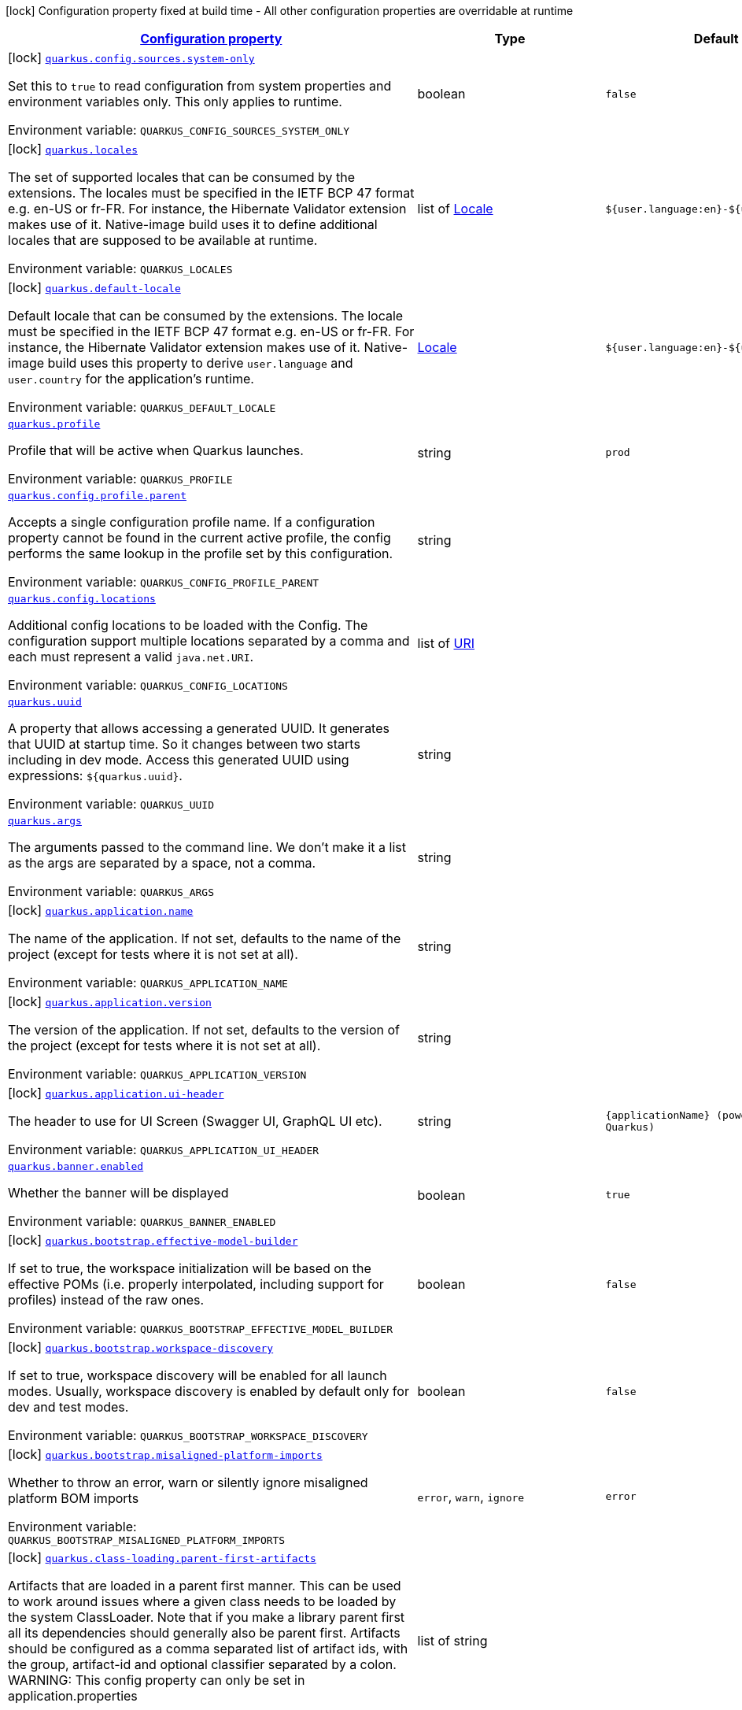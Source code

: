 
:summaryTableId: quarkus-core
[.configuration-legend]
icon:lock[title=Fixed at build time] Configuration property fixed at build time - All other configuration properties are overridable at runtime
[.configuration-reference.searchable, cols="80,.^10,.^10"]
|===

h|[[quarkus-core_configuration]]link:#quarkus-core_configuration[Configuration property]

h|Type
h|Default

a|icon:lock[title=Fixed at build time] [[quarkus-core_quarkus.config.sources.system-only]]`link:#quarkus-core_quarkus.config.sources.system-only[quarkus.config.sources.system-only]`

[.description]
--
Set this to `true` to read configuration from system properties and environment variables only. This only applies to runtime.

ifdef::add-copy-button-to-env-var[]
Environment variable: env_var_with_copy_button:+++QUARKUS_CONFIG_SOURCES_SYSTEM_ONLY+++[]
endif::add-copy-button-to-env-var[]
ifndef::add-copy-button-to-env-var[]
Environment variable: `+++QUARKUS_CONFIG_SOURCES_SYSTEM_ONLY+++`
endif::add-copy-button-to-env-var[]
--|boolean 
|`false`


a|icon:lock[title=Fixed at build time] [[quarkus-core_quarkus.locales]]`link:#quarkus-core_quarkus.locales[quarkus.locales]`

[.description]
--
The set of supported locales that can be consumed by the extensions. 
The locales must be specified in the IETF BCP 47 format e.g. en-US or fr-FR. 
For instance, the Hibernate Validator extension makes use of it. 
Native-image build uses it to define additional locales that are supposed to be available at runtime.

ifdef::add-copy-button-to-env-var[]
Environment variable: env_var_with_copy_button:+++QUARKUS_LOCALES+++[]
endif::add-copy-button-to-env-var[]
ifndef::add-copy-button-to-env-var[]
Environment variable: `+++QUARKUS_LOCALES+++`
endif::add-copy-button-to-env-var[]
--|list of link:https://docs.oracle.com/javase/8/docs/api/java/util/Locale.html[Locale]
 
|`${user.language:en}-${user.country:}`


a|icon:lock[title=Fixed at build time] [[quarkus-core_quarkus.default-locale]]`link:#quarkus-core_quarkus.default-locale[quarkus.default-locale]`

[.description]
--
Default locale that can be consumed by the extensions. 
The locale must be specified in the IETF BCP 47 format e.g. en-US or fr-FR. 
For instance, the Hibernate Validator extension makes use of it. 
Native-image build uses this property to derive `user.language` and `user.country` for the application's runtime.

ifdef::add-copy-button-to-env-var[]
Environment variable: env_var_with_copy_button:+++QUARKUS_DEFAULT_LOCALE+++[]
endif::add-copy-button-to-env-var[]
ifndef::add-copy-button-to-env-var[]
Environment variable: `+++QUARKUS_DEFAULT_LOCALE+++`
endif::add-copy-button-to-env-var[]
--|link:https://docs.oracle.com/javase/8/docs/api/java/util/Locale.html[Locale]
 
|`${user.language:en}-${user.country:}`


a| [[quarkus-core_quarkus.profile]]`link:#quarkus-core_quarkus.profile[quarkus.profile]`

[.description]
--
Profile that will be active when Quarkus launches.

ifdef::add-copy-button-to-env-var[]
Environment variable: env_var_with_copy_button:+++QUARKUS_PROFILE+++[]
endif::add-copy-button-to-env-var[]
ifndef::add-copy-button-to-env-var[]
Environment variable: `+++QUARKUS_PROFILE+++`
endif::add-copy-button-to-env-var[]
--|string 
|`prod`


a| [[quarkus-core_quarkus.config.profile.parent]]`link:#quarkus-core_quarkus.config.profile.parent[quarkus.config.profile.parent]`

[.description]
--
Accepts a single configuration profile name. If a configuration property cannot be found in the current active profile, the config performs the same lookup in the profile set by this configuration.

ifdef::add-copy-button-to-env-var[]
Environment variable: env_var_with_copy_button:+++QUARKUS_CONFIG_PROFILE_PARENT+++[]
endif::add-copy-button-to-env-var[]
ifndef::add-copy-button-to-env-var[]
Environment variable: `+++QUARKUS_CONFIG_PROFILE_PARENT+++`
endif::add-copy-button-to-env-var[]
--|string 
|


a| [[quarkus-core_quarkus.config.locations]]`link:#quarkus-core_quarkus.config.locations[quarkus.config.locations]`

[.description]
--
Additional config locations to be loaded with the Config. The configuration support multiple locations separated by a comma and each must represent a valid `java.net.URI`.

ifdef::add-copy-button-to-env-var[]
Environment variable: env_var_with_copy_button:+++QUARKUS_CONFIG_LOCATIONS+++[]
endif::add-copy-button-to-env-var[]
ifndef::add-copy-button-to-env-var[]
Environment variable: `+++QUARKUS_CONFIG_LOCATIONS+++`
endif::add-copy-button-to-env-var[]
--|list of link:https://docs.oracle.com/javase/8/docs/api/java/net/URI.html[URI]
 
|


a| [[quarkus-core_quarkus.uuid]]`link:#quarkus-core_quarkus.uuid[quarkus.uuid]`

[.description]
--
A property that allows accessing a generated UUID. It generates that UUID at startup time. So it changes between two starts including in dev mode. 
Access this generated UUID using expressions: `$++{++quarkus.uuid++}++`.

ifdef::add-copy-button-to-env-var[]
Environment variable: env_var_with_copy_button:+++QUARKUS_UUID+++[]
endif::add-copy-button-to-env-var[]
ifndef::add-copy-button-to-env-var[]
Environment variable: `+++QUARKUS_UUID+++`
endif::add-copy-button-to-env-var[]
--|string 
|


a| [[quarkus-core_quarkus.args]]`link:#quarkus-core_quarkus.args[quarkus.args]`

[.description]
--
The arguments passed to the command line. 
We don't make it a list as the args are separated by a space, not a comma.

ifdef::add-copy-button-to-env-var[]
Environment variable: env_var_with_copy_button:+++QUARKUS_ARGS+++[]
endif::add-copy-button-to-env-var[]
ifndef::add-copy-button-to-env-var[]
Environment variable: `+++QUARKUS_ARGS+++`
endif::add-copy-button-to-env-var[]
--|string 
|


a|icon:lock[title=Fixed at build time] [[quarkus-core_quarkus.application.name]]`link:#quarkus-core_quarkus.application.name[quarkus.application.name]`

[.description]
--
The name of the application. If not set, defaults to the name of the project (except for tests where it is not set at all).

ifdef::add-copy-button-to-env-var[]
Environment variable: env_var_with_copy_button:+++QUARKUS_APPLICATION_NAME+++[]
endif::add-copy-button-to-env-var[]
ifndef::add-copy-button-to-env-var[]
Environment variable: `+++QUARKUS_APPLICATION_NAME+++`
endif::add-copy-button-to-env-var[]
--|string 
|


a|icon:lock[title=Fixed at build time] [[quarkus-core_quarkus.application.version]]`link:#quarkus-core_quarkus.application.version[quarkus.application.version]`

[.description]
--
The version of the application. If not set, defaults to the version of the project (except for tests where it is not set at all).

ifdef::add-copy-button-to-env-var[]
Environment variable: env_var_with_copy_button:+++QUARKUS_APPLICATION_VERSION+++[]
endif::add-copy-button-to-env-var[]
ifndef::add-copy-button-to-env-var[]
Environment variable: `+++QUARKUS_APPLICATION_VERSION+++`
endif::add-copy-button-to-env-var[]
--|string 
|


a|icon:lock[title=Fixed at build time] [[quarkus-core_quarkus.application.ui-header]]`link:#quarkus-core_quarkus.application.ui-header[quarkus.application.ui-header]`

[.description]
--
The header to use for UI Screen (Swagger UI, GraphQL UI etc).

ifdef::add-copy-button-to-env-var[]
Environment variable: env_var_with_copy_button:+++QUARKUS_APPLICATION_UI_HEADER+++[]
endif::add-copy-button-to-env-var[]
ifndef::add-copy-button-to-env-var[]
Environment variable: `+++QUARKUS_APPLICATION_UI_HEADER+++`
endif::add-copy-button-to-env-var[]
--|string 
|`{applicationName} (powered by Quarkus)`


a| [[quarkus-core_quarkus.banner.enabled]]`link:#quarkus-core_quarkus.banner.enabled[quarkus.banner.enabled]`

[.description]
--
Whether the banner will be displayed

ifdef::add-copy-button-to-env-var[]
Environment variable: env_var_with_copy_button:+++QUARKUS_BANNER_ENABLED+++[]
endif::add-copy-button-to-env-var[]
ifndef::add-copy-button-to-env-var[]
Environment variable: `+++QUARKUS_BANNER_ENABLED+++`
endif::add-copy-button-to-env-var[]
--|boolean 
|`true`


a|icon:lock[title=Fixed at build time] [[quarkus-core_quarkus.bootstrap.effective-model-builder]]`link:#quarkus-core_quarkus.bootstrap.effective-model-builder[quarkus.bootstrap.effective-model-builder]`

[.description]
--
If set to true, the workspace initialization will be based on the effective POMs (i.e. properly interpolated, including support for profiles) instead of the raw ones.

ifdef::add-copy-button-to-env-var[]
Environment variable: env_var_with_copy_button:+++QUARKUS_BOOTSTRAP_EFFECTIVE_MODEL_BUILDER+++[]
endif::add-copy-button-to-env-var[]
ifndef::add-copy-button-to-env-var[]
Environment variable: `+++QUARKUS_BOOTSTRAP_EFFECTIVE_MODEL_BUILDER+++`
endif::add-copy-button-to-env-var[]
--|boolean 
|`false`


a|icon:lock[title=Fixed at build time] [[quarkus-core_quarkus.bootstrap.workspace-discovery]]`link:#quarkus-core_quarkus.bootstrap.workspace-discovery[quarkus.bootstrap.workspace-discovery]`

[.description]
--
If set to true, workspace discovery will be enabled for all launch modes. Usually, workspace discovery is enabled by default only for dev and test modes.

ifdef::add-copy-button-to-env-var[]
Environment variable: env_var_with_copy_button:+++QUARKUS_BOOTSTRAP_WORKSPACE_DISCOVERY+++[]
endif::add-copy-button-to-env-var[]
ifndef::add-copy-button-to-env-var[]
Environment variable: `+++QUARKUS_BOOTSTRAP_WORKSPACE_DISCOVERY+++`
endif::add-copy-button-to-env-var[]
--|boolean 
|`false`


a|icon:lock[title=Fixed at build time] [[quarkus-core_quarkus.bootstrap.misaligned-platform-imports]]`link:#quarkus-core_quarkus.bootstrap.misaligned-platform-imports[quarkus.bootstrap.misaligned-platform-imports]`

[.description]
--
Whether to throw an error, warn or silently ignore misaligned platform BOM imports

ifdef::add-copy-button-to-env-var[]
Environment variable: env_var_with_copy_button:+++QUARKUS_BOOTSTRAP_MISALIGNED_PLATFORM_IMPORTS+++[]
endif::add-copy-button-to-env-var[]
ifndef::add-copy-button-to-env-var[]
Environment variable: `+++QUARKUS_BOOTSTRAP_MISALIGNED_PLATFORM_IMPORTS+++`
endif::add-copy-button-to-env-var[]
-- a|
`error`, `warn`, `ignore` 
|`error`


a|icon:lock[title=Fixed at build time] [[quarkus-core_quarkus.class-loading.parent-first-artifacts]]`link:#quarkus-core_quarkus.class-loading.parent-first-artifacts[quarkus.class-loading.parent-first-artifacts]`

[.description]
--
Artifacts that are loaded in a parent first manner. This can be used to work around issues where a given class needs to be loaded by the system ClassLoader. Note that if you make a library parent first all its dependencies should generally also be parent first. 
Artifacts should be configured as a comma separated list of artifact ids, with the group, artifact-id and optional classifier separated by a colon. 
WARNING: This config property can only be set in application.properties

ifdef::add-copy-button-to-env-var[]
Environment variable: env_var_with_copy_button:+++QUARKUS_CLASS_LOADING_PARENT_FIRST_ARTIFACTS+++[]
endif::add-copy-button-to-env-var[]
ifndef::add-copy-button-to-env-var[]
Environment variable: `+++QUARKUS_CLASS_LOADING_PARENT_FIRST_ARTIFACTS+++`
endif::add-copy-button-to-env-var[]
--|list of string 
|


a|icon:lock[title=Fixed at build time] [[quarkus-core_quarkus.class-loading.reloadable-artifacts]]`link:#quarkus-core_quarkus.class-loading.reloadable-artifacts[quarkus.class-loading.reloadable-artifacts]`

[.description]
--
Artifacts that are loaded in the runtime ClassLoader in dev mode, so they will be dropped and recreated on change. 
This is an advanced option, it should only be used if you have a problem with libraries holding stale state between reloads. Note that if you use this any library that depends on the listed libraries will also need to be reloadable. 
This setting has no impact on production builds. 
Artifacts should be configured as a comma separated list of artifact ids, with the group, artifact-id and optional classifier separated by a colon. 
WARNING: This config property can only be set in application.properties

ifdef::add-copy-button-to-env-var[]
Environment variable: env_var_with_copy_button:+++QUARKUS_CLASS_LOADING_RELOADABLE_ARTIFACTS+++[]
endif::add-copy-button-to-env-var[]
ifndef::add-copy-button-to-env-var[]
Environment variable: `+++QUARKUS_CLASS_LOADING_RELOADABLE_ARTIFACTS+++`
endif::add-copy-button-to-env-var[]
--|string 
|


a|icon:lock[title=Fixed at build time] [[quarkus-core_quarkus.class-loading.removed-artifacts]]`link:#quarkus-core_quarkus.class-loading.removed-artifacts[quarkus.class-loading.removed-artifacts]`

[.description]
--
Artifacts that will never be loaded by the class loader, and will not be packed into the final application. This allows you to explicitly remove artifacts from your application even though they may be present on the class path.

ifdef::add-copy-button-to-env-var[]
Environment variable: env_var_with_copy_button:+++QUARKUS_CLASS_LOADING_REMOVED_ARTIFACTS+++[]
endif::add-copy-button-to-env-var[]
ifndef::add-copy-button-to-env-var[]
Environment variable: `+++QUARKUS_CLASS_LOADING_REMOVED_ARTIFACTS+++`
endif::add-copy-button-to-env-var[]
--|list of string 
|


a|icon:lock[title=Fixed at build time] [[quarkus-core_quarkus.class-loading.removed-resources-removed-resources]]`link:#quarkus-core_quarkus.class-loading.removed-resources-removed-resources[quarkus.class-loading.removed-resources]`

[.description]
--
Resources that should be removed/hidden from dependencies. 
This allows for classes and other resources to be removed from dependencies, so they are not accessible to the application. This is a map of artifact id (in the form group:artifact) to a list of resources to be removed. 
When running in dev and test mode these resources are hidden from the ClassLoader, when running in production mode these files are removed from the jars that contain them. 
Note that if you want to remove a class you need to specify the class file name. e.g. to remove `com.acme.Foo` you would specify `com/acme/Foo.class`. 
Note that for technical reasons this is not supported when running with JBang.

ifdef::add-copy-button-to-env-var[]
Environment variable: env_var_with_copy_button:+++QUARKUS_CLASS_LOADING_REMOVED_RESOURCES+++[]
endif::add-copy-button-to-env-var[]
ifndef::add-copy-button-to-env-var[]
Environment variable: `+++QUARKUS_CLASS_LOADING_REMOVED_RESOURCES+++`
endif::add-copy-button-to-env-var[]
--|`Map<String,Set<String>>` 
|


a| [[quarkus-core_quarkus.configuration.build-time-mismatch-at-runtime]]`link:#quarkus-core_quarkus.configuration.build-time-mismatch-at-runtime[quarkus.configuration.build-time-mismatch-at-runtime]`

[.description]
--
What should happen if the application is started with a different build time configuration than it was compiled against. This may be useful to prevent misconfiguration. 
If this is set to `warn` the application will warn at start up. 
If this is set to `fail` the application will fail at start up. 
Native tests leveraging`@io.quarkus.test.junit.TestProfile` are always run with `quarkus.configuration.build-time-mismatch-at-runtime = fail`.

ifdef::add-copy-button-to-env-var[]
Environment variable: env_var_with_copy_button:+++QUARKUS_CONFIGURATION_BUILD_TIME_MISMATCH_AT_RUNTIME+++[]
endif::add-copy-button-to-env-var[]
ifndef::add-copy-button-to-env-var[]
Environment variable: `+++QUARKUS_CONFIGURATION_BUILD_TIME_MISMATCH_AT_RUNTIME+++`
endif::add-copy-button-to-env-var[]
-- a|
`warn`, `fail` 
|`warn`


a|icon:lock[title=Fixed at build time] [[quarkus-core_quarkus.console.enabled]]`link:#quarkus-core_quarkus.console.enabled[quarkus.console.enabled]`

[.description]
--
If test results and status should be displayed in the console. 
If this is false results can still be viewed in the dev console.

ifdef::add-copy-button-to-env-var[]
Environment variable: env_var_with_copy_button:+++QUARKUS_CONSOLE_ENABLED+++[]
endif::add-copy-button-to-env-var[]
ifndef::add-copy-button-to-env-var[]
Environment variable: `+++QUARKUS_CONSOLE_ENABLED+++`
endif::add-copy-button-to-env-var[]
--|boolean 
|`true`


a|icon:lock[title=Fixed at build time] [[quarkus-core_quarkus.console.disable-input]]`link:#quarkus-core_quarkus.console.disable-input[quarkus.console.disable-input]`

[.description]
--
Disables the ability to enter input on the console.

ifdef::add-copy-button-to-env-var[]
Environment variable: env_var_with_copy_button:+++QUARKUS_CONSOLE_DISABLE_INPUT+++[]
endif::add-copy-button-to-env-var[]
ifndef::add-copy-button-to-env-var[]
Environment variable: `+++QUARKUS_CONSOLE_DISABLE_INPUT+++`
endif::add-copy-button-to-env-var[]
--|boolean 
|`false`


a|icon:lock[title=Fixed at build time] [[quarkus-core_quarkus.console.basic]]`link:#quarkus-core_quarkus.console.basic[quarkus.console.basic]`

[.description]
--
Disable the testing status/prompt message at the bottom of the console and log these messages to STDOUT instead. 
Use this option if your terminal does not support ANSI escape sequences.

ifdef::add-copy-button-to-env-var[]
Environment variable: env_var_with_copy_button:+++QUARKUS_CONSOLE_BASIC+++[]
endif::add-copy-button-to-env-var[]
ifndef::add-copy-button-to-env-var[]
Environment variable: `+++QUARKUS_CONSOLE_BASIC+++`
endif::add-copy-button-to-env-var[]
--|boolean 
|`false`


a| [[quarkus-core_quarkus.console.color]]`link:#quarkus-core_quarkus.console.color[quarkus.console.color]`

[.description]
--
If color should be enabled or disabled. If this is not present then an attempt will be made to guess if the terminal supports color

ifdef::add-copy-button-to-env-var[]
Environment variable: env_var_with_copy_button:+++QUARKUS_CONSOLE_COLOR+++[]
endif::add-copy-button-to-env-var[]
ifndef::add-copy-button-to-env-var[]
Environment variable: `+++QUARKUS_CONSOLE_COLOR+++`
endif::add-copy-button-to-env-var[]
--|boolean 
|


a|icon:lock[title=Fixed at build time] [[quarkus-core_quarkus.debug.reflection]]`link:#quarkus-core_quarkus.debug.reflection[quarkus.debug.reflection]`

[.description]
--
If set to true, writes a list of all reflective classes to META-INF

ifdef::add-copy-button-to-env-var[]
Environment variable: env_var_with_copy_button:+++QUARKUS_DEBUG_REFLECTION+++[]
endif::add-copy-button-to-env-var[]
ifndef::add-copy-button-to-env-var[]
Environment variable: `+++QUARKUS_DEBUG_REFLECTION+++`
endif::add-copy-button-to-env-var[]
--|boolean 
|`false`


a|icon:lock[title=Fixed at build time] [[quarkus-core_quarkus.debug.generated-classes-dir]]`link:#quarkus-core_quarkus.debug.generated-classes-dir[quarkus.debug.generated-classes-dir]`

[.description]
--
If set to a directory, all generated classes will be written into that directory

ifdef::add-copy-button-to-env-var[]
Environment variable: env_var_with_copy_button:+++QUARKUS_DEBUG_GENERATED_CLASSES_DIR+++[]
endif::add-copy-button-to-env-var[]
ifndef::add-copy-button-to-env-var[]
Environment variable: `+++QUARKUS_DEBUG_GENERATED_CLASSES_DIR+++`
endif::add-copy-button-to-env-var[]
--|string 
|


a|icon:lock[title=Fixed at build time] [[quarkus-core_quarkus.debug.transformed-classes-dir]]`link:#quarkus-core_quarkus.debug.transformed-classes-dir[quarkus.debug.transformed-classes-dir]`

[.description]
--
If set to a directory, all transformed classes (e.g. Panache entities) will be written into that directory

ifdef::add-copy-button-to-env-var[]
Environment variable: env_var_with_copy_button:+++QUARKUS_DEBUG_TRANSFORMED_CLASSES_DIR+++[]
endif::add-copy-button-to-env-var[]
ifndef::add-copy-button-to-env-var[]
Environment variable: `+++QUARKUS_DEBUG_TRANSFORMED_CLASSES_DIR+++`
endif::add-copy-button-to-env-var[]
--|string 
|


a|icon:lock[title=Fixed at build time] [[quarkus-core_quarkus.debug.generated-sources-dir]]`link:#quarkus-core_quarkus.debug.generated-sources-dir[quarkus.debug.generated-sources-dir]`

[.description]
--
If set to a directory, ZIG files for generated code will be written into that directory. 
A ZIG file is a textual representation of the generated code that is referenced in the stacktraces.

ifdef::add-copy-button-to-env-var[]
Environment variable: env_var_with_copy_button:+++QUARKUS_DEBUG_GENERATED_SOURCES_DIR+++[]
endif::add-copy-button-to-env-var[]
ifndef::add-copy-button-to-env-var[]
Environment variable: `+++QUARKUS_DEBUG_GENERATED_SOURCES_DIR+++`
endif::add-copy-button-to-env-var[]
--|string 
|


a| [[quarkus-core_quarkus.debug.print-startup-times]]`link:#quarkus-core_quarkus.debug.print-startup-times[quarkus.debug.print-startup-times]`

[.description]
--
If set to `true`, Quarkus prints the wall-clock time each build step took to complete. This is useful as a first step in debugging slow startup times.

ifdef::add-copy-button-to-env-var[]
Environment variable: env_var_with_copy_button:+++QUARKUS_DEBUG_PRINT_STARTUP_TIMES+++[]
endif::add-copy-button-to-env-var[]
ifndef::add-copy-button-to-env-var[]
Environment variable: `+++QUARKUS_DEBUG_PRINT_STARTUP_TIMES+++`
endif::add-copy-button-to-env-var[]
--|boolean 
|`false`


a|icon:lock[title=Fixed at build time] [[quarkus-core_quarkus.devservices.enabled]]`link:#quarkus-core_quarkus.devservices.enabled[quarkus.devservices.enabled]`

[.description]
--
Global flag that can be used to disable all Dev Services. If this is set to false then Dev Services will not be used.

ifdef::add-copy-button-to-env-var[]
Environment variable: env_var_with_copy_button:+++QUARKUS_DEVSERVICES_ENABLED+++[]
endif::add-copy-button-to-env-var[]
ifndef::add-copy-button-to-env-var[]
Environment variable: `+++QUARKUS_DEVSERVICES_ENABLED+++`
endif::add-copy-button-to-env-var[]
--|boolean 
|`true`


a|icon:lock[title=Fixed at build time] [[quarkus-core_quarkus.devservices.timeout]]`link:#quarkus-core_quarkus.devservices.timeout[quarkus.devservices.timeout]`

[.description]
--
The timeout for starting a container

ifdef::add-copy-button-to-env-var[]
Environment variable: env_var_with_copy_button:+++QUARKUS_DEVSERVICES_TIMEOUT+++[]
endif::add-copy-button-to-env-var[]
ifndef::add-copy-button-to-env-var[]
Environment variable: `+++QUARKUS_DEVSERVICES_TIMEOUT+++`
endif::add-copy-button-to-env-var[]
--|link:https://docs.oracle.com/javase/8/docs/api/java/time/Duration.html[Duration]
  link:#duration-note-anchor-{summaryTableId}[icon:question-circle[], title=More information about the Duration format]
|


a|icon:lock[title=Fixed at build time] [[quarkus-core_quarkus.ide.target]]`link:#quarkus-core_quarkus.ide.target[quarkus.ide.target]`

[.description]
--
The Ide to use to open files from the DevUI. `auto` means that Quarkus will attempt to determine the Ide being used.

ifdef::add-copy-button-to-env-var[]
Environment variable: env_var_with_copy_button:+++QUARKUS_IDE_TARGET+++[]
endif::add-copy-button-to-env-var[]
ifndef::add-copy-button-to-env-var[]
Environment variable: `+++QUARKUS_IDE_TARGET+++`
endif::add-copy-button-to-env-var[]
-- a|
`auto`, `idea`, `vscode`, `eclipse`, `netbeans` 
|`auto`


a|icon:lock[title=Fixed at build time] [[quarkus-core_quarkus.jni.library-paths]]`link:#quarkus-core_quarkus.jni.library-paths[quarkus.jni.library-paths]`

[.description]
--
Paths of library to load.

ifdef::add-copy-button-to-env-var[]
Environment variable: env_var_with_copy_button:+++QUARKUS_JNI_LIBRARY_PATHS+++[]
endif::add-copy-button-to-env-var[]
ifndef::add-copy-button-to-env-var[]
Environment variable: `+++QUARKUS_JNI_LIBRARY_PATHS+++`
endif::add-copy-button-to-env-var[]
--|list of string 
|


a|icon:lock[title=Fixed at build time] [[quarkus-core_quarkus.live-reload.instrumentation]]`link:#quarkus-core_quarkus.live-reload.instrumentation[quarkus.live-reload.instrumentation]`

[.description]
--
Whether Quarkus should enable its ability to not do a full restart when changes to classes are compatible with JVM instrumentation. If this is set to true, Quarkus will perform class redefinition when possible.

ifdef::add-copy-button-to-env-var[]
Environment variable: env_var_with_copy_button:+++QUARKUS_LIVE_RELOAD_INSTRUMENTATION+++[]
endif::add-copy-button-to-env-var[]
ifndef::add-copy-button-to-env-var[]
Environment variable: `+++QUARKUS_LIVE_RELOAD_INSTRUMENTATION+++`
endif::add-copy-button-to-env-var[]
--|boolean 
|`false`


a|icon:lock[title=Fixed at build time] [[quarkus-core_quarkus.live-reload.watched-resources]]`link:#quarkus-core_quarkus.live-reload.watched-resources[quarkus.live-reload.watched-resources]`

[.description]
--
The names of additional resource files to watch for changes, triggering a reload on change. Directories are _not_ supported.

ifdef::add-copy-button-to-env-var[]
Environment variable: env_var_with_copy_button:+++QUARKUS_LIVE_RELOAD_WATCHED_RESOURCES+++[]
endif::add-copy-button-to-env-var[]
ifndef::add-copy-button-to-env-var[]
Environment variable: `+++QUARKUS_LIVE_RELOAD_WATCHED_RESOURCES+++`
endif::add-copy-button-to-env-var[]
--|list of string 
|


a|icon:lock[title=Fixed at build time] [[quarkus-core_quarkus.live-reload.password]]`link:#quarkus-core_quarkus.live-reload.password[quarkus.live-reload.password]`

[.description]
--
Password used to use to connect to the remote dev-mode application

ifdef::add-copy-button-to-env-var[]
Environment variable: env_var_with_copy_button:+++QUARKUS_LIVE_RELOAD_PASSWORD+++[]
endif::add-copy-button-to-env-var[]
ifndef::add-copy-button-to-env-var[]
Environment variable: `+++QUARKUS_LIVE_RELOAD_PASSWORD+++`
endif::add-copy-button-to-env-var[]
--|string 
|


a|icon:lock[title=Fixed at build time] [[quarkus-core_quarkus.live-reload.url]]`link:#quarkus-core_quarkus.live-reload.url[quarkus.live-reload.url]`

[.description]
--
URL used to use to connect to the remote dev-mode application

ifdef::add-copy-button-to-env-var[]
Environment variable: env_var_with_copy_button:+++QUARKUS_LIVE_RELOAD_URL+++[]
endif::add-copy-button-to-env-var[]
ifndef::add-copy-button-to-env-var[]
Environment variable: `+++QUARKUS_LIVE_RELOAD_URL+++`
endif::add-copy-button-to-env-var[]
--|string 
|


a|icon:lock[title=Fixed at build time] [[quarkus-core_quarkus.live-reload.connect-timeout]]`link:#quarkus-core_quarkus.live-reload.connect-timeout[quarkus.live-reload.connect-timeout]`

[.description]
--
The amount of time to wait for a remote dev connect or reconnect

ifdef::add-copy-button-to-env-var[]
Environment variable: env_var_with_copy_button:+++QUARKUS_LIVE_RELOAD_CONNECT_TIMEOUT+++[]
endif::add-copy-button-to-env-var[]
ifndef::add-copy-button-to-env-var[]
Environment variable: `+++QUARKUS_LIVE_RELOAD_CONNECT_TIMEOUT+++`
endif::add-copy-button-to-env-var[]
--|link:https://docs.oracle.com/javase/8/docs/api/java/time/Duration.html[Duration]
  link:#duration-note-anchor-{summaryTableId}[icon:question-circle[], title=More information about the Duration format]
|`30S`


a|icon:lock[title=Fixed at build time] [[quarkus-core_quarkus.live-reload.retry-interval]]`link:#quarkus-core_quarkus.live-reload.retry-interval[quarkus.live-reload.retry-interval]`

[.description]
--
The amount of time to wait between attempts when connecting to the server side of remote dev

ifdef::add-copy-button-to-env-var[]
Environment variable: env_var_with_copy_button:+++QUARKUS_LIVE_RELOAD_RETRY_INTERVAL+++[]
endif::add-copy-button-to-env-var[]
ifndef::add-copy-button-to-env-var[]
Environment variable: `+++QUARKUS_LIVE_RELOAD_RETRY_INTERVAL+++`
endif::add-copy-button-to-env-var[]
--|link:https://docs.oracle.com/javase/8/docs/api/java/time/Duration.html[Duration]
  link:#duration-note-anchor-{summaryTableId}[icon:question-circle[], title=More information about the Duration format]
|`2S`


a|icon:lock[title=Fixed at build time] [[quarkus-core_quarkus.live-reload.retry-max-attempts]]`link:#quarkus-core_quarkus.live-reload.retry-max-attempts[quarkus.live-reload.retry-max-attempts]`

[.description]
--
The maximum number of attempts when connecting to the server side of remote dev

ifdef::add-copy-button-to-env-var[]
Environment variable: env_var_with_copy_button:+++QUARKUS_LIVE_RELOAD_RETRY_MAX_ATTEMPTS+++[]
endif::add-copy-button-to-env-var[]
ifndef::add-copy-button-to-env-var[]
Environment variable: `+++QUARKUS_LIVE_RELOAD_RETRY_MAX_ATTEMPTS+++`
endif::add-copy-button-to-env-var[]
--|int 
|`10`


a|icon:lock[title=Fixed at build time] [[quarkus-core_quarkus.log.metrics.enabled]]`link:#quarkus-core_quarkus.log.metrics.enabled[quarkus.log.metrics.enabled]`

[.description]
--
Whether logging metrics are published in case a metrics extension is present.

ifdef::add-copy-button-to-env-var[]
Environment variable: env_var_with_copy_button:+++QUARKUS_LOG_METRICS_ENABLED+++[]
endif::add-copy-button-to-env-var[]
ifndef::add-copy-button-to-env-var[]
Environment variable: `+++QUARKUS_LOG_METRICS_ENABLED+++`
endif::add-copy-button-to-env-var[]
--|boolean 
|`false`


a|icon:lock[title=Fixed at build time] [[quarkus-core_quarkus.log.min-level]]`link:#quarkus-core_quarkus.log.min-level[quarkus.log.min-level]`

[.description]
--
The default minimum log level.

ifdef::add-copy-button-to-env-var[]
Environment variable: env_var_with_copy_button:+++QUARKUS_LOG_MIN_LEVEL+++[]
endif::add-copy-button-to-env-var[]
ifndef::add-copy-button-to-env-var[]
Environment variable: `+++QUARKUS_LOG_MIN_LEVEL+++`
endif::add-copy-button-to-env-var[]
--|link:https://docs.jboss.org/jbossas/javadoc/7.1.2.Final/org/jboss/logmanager/Level.html[Level]
 
|`DEBUG`


a| [[quarkus-core_quarkus.log.level]]`link:#quarkus-core_quarkus.log.level[quarkus.log.level]`

[.description]
--
The log level of the root category, which is used as the default log level for all categories.

JBoss Logging supports Apache style log levels:

* {@link org.jboss.logmanager.Level#FATAL}
* {@link org.jboss.logmanager.Level#ERROR}
* {@link org.jboss.logmanager.Level#WARN}
* {@link org.jboss.logmanager.Level#INFO}
* {@link org.jboss.logmanager.Level#DEBUG}
* {@link org.jboss.logmanager.Level#TRACE}

In addition, it also supports the standard JDK log levels.

ifdef::add-copy-button-to-env-var[]
Environment variable: env_var_with_copy_button:+++QUARKUS_LOG_LEVEL+++[]
endif::add-copy-button-to-env-var[]
ifndef::add-copy-button-to-env-var[]
Environment variable: `+++QUARKUS_LOG_LEVEL+++`
endif::add-copy-button-to-env-var[]
--|link:https://docs.jboss.org/jbossas/javadoc/7.1.2.Final/org/jboss/logmanager/Level.html[Level]
 
|`INFO`


a| [[quarkus-core_quarkus.log.handlers]]`link:#quarkus-core_quarkus.log.handlers[quarkus.log.handlers]`

[.description]
--
The names of additional handlers to link to the root category. These handlers are defined in consoleHandlers, fileHandlers or syslogHandlers.

ifdef::add-copy-button-to-env-var[]
Environment variable: env_var_with_copy_button:+++QUARKUS_LOG_HANDLERS+++[]
endif::add-copy-button-to-env-var[]
ifndef::add-copy-button-to-env-var[]
Environment variable: `+++QUARKUS_LOG_HANDLERS+++`
endif::add-copy-button-to-env-var[]
--|list of string 
|


a|icon:lock[title=Fixed at build time] [[quarkus-core_quarkus.naming.enable-jndi]]`link:#quarkus-core_quarkus.naming.enable-jndi[quarkus.naming.enable-jndi]`

[.description]
--
By default, Quarkus will install a non-functional JNDI initial context, to help mitigate against Log4Shell style attacks. If your application does need to use JNDI you can change this flag.

ifdef::add-copy-button-to-env-var[]
Environment variable: env_var_with_copy_button:+++QUARKUS_NAMING_ENABLE_JNDI+++[]
endif::add-copy-button-to-env-var[]
ifndef::add-copy-button-to-env-var[]
Environment variable: `+++QUARKUS_NAMING_ENABLE_JNDI+++`
endif::add-copy-button-to-env-var[]
--|boolean 
|`false`


a|icon:lock[title=Fixed at build time] [[quarkus-core_quarkus.native.additional-build-args]]`link:#quarkus-core_quarkus.native.additional-build-args[quarkus.native.additional-build-args]`

[.description]
--
Comma-separated, additional arguments to pass to the build process. If an argument includes the `,` symbol, it needs to be escaped, e.g. `++\\++,`

ifdef::add-copy-button-to-env-var[]
Environment variable: env_var_with_copy_button:+++QUARKUS_NATIVE_ADDITIONAL_BUILD_ARGS+++[]
endif::add-copy-button-to-env-var[]
ifndef::add-copy-button-to-env-var[]
Environment variable: `+++QUARKUS_NATIVE_ADDITIONAL_BUILD_ARGS+++`
endif::add-copy-button-to-env-var[]
--|list of string 
|


a|icon:lock[title=Fixed at build time] [[quarkus-core_quarkus.native.enable-http-url-handler]]`link:#quarkus-core_quarkus.native.enable-http-url-handler[quarkus.native.enable-http-url-handler]`

[.description]
--
If the HTTP url handler should be enabled, allowing you to do URL.openConnection() for HTTP URLs

ifdef::add-copy-button-to-env-var[]
Environment variable: env_var_with_copy_button:+++QUARKUS_NATIVE_ENABLE_HTTP_URL_HANDLER+++[]
endif::add-copy-button-to-env-var[]
ifndef::add-copy-button-to-env-var[]
Environment variable: `+++QUARKUS_NATIVE_ENABLE_HTTP_URL_HANDLER+++`
endif::add-copy-button-to-env-var[]
--|boolean 
|`true`


a|icon:lock[title=Fixed at build time] [[quarkus-core_quarkus.native.enable-https-url-handler]]`link:#quarkus-core_quarkus.native.enable-https-url-handler[quarkus.native.enable-https-url-handler]`

[.description]
--
If the HTTPS url handler should be enabled, allowing you to do URL.openConnection() for HTTPS URLs

ifdef::add-copy-button-to-env-var[]
Environment variable: env_var_with_copy_button:+++QUARKUS_NATIVE_ENABLE_HTTPS_URL_HANDLER+++[]
endif::add-copy-button-to-env-var[]
ifndef::add-copy-button-to-env-var[]
Environment variable: `+++QUARKUS_NATIVE_ENABLE_HTTPS_URL_HANDLER+++`
endif::add-copy-button-to-env-var[]
--|boolean 
|`false`


a|icon:lock[title=Fixed at build time] [[quarkus-core_quarkus.native.headless]]`link:#quarkus-core_quarkus.native.headless[quarkus.native.headless]`

[.description]
--
The default value for java.awt.headless JVM option. Switching this option affects linking of awt libraries.

ifdef::add-copy-button-to-env-var[]
Environment variable: env_var_with_copy_button:+++QUARKUS_NATIVE_HEADLESS+++[]
endif::add-copy-button-to-env-var[]
ifndef::add-copy-button-to-env-var[]
Environment variable: `+++QUARKUS_NATIVE_HEADLESS+++`
endif::add-copy-button-to-env-var[]
--|boolean 
|`true`


a|icon:lock[title=Fixed at build time] [[quarkus-core_quarkus.native.file-encoding]]`link:#quarkus-core_quarkus.native.file-encoding[quarkus.native.file-encoding]`

[.description]
--
Defines the file encoding as in `-Dfile.encoding=...`. Native image runtime uses the host's (i.e. build time) value of `file.encoding` system property. We intentionally default this to UTF-8 to avoid platform specific defaults to be picked up which can then result in inconsistent behavior in the generated native executable.

ifdef::add-copy-button-to-env-var[]
Environment variable: env_var_with_copy_button:+++QUARKUS_NATIVE_FILE_ENCODING+++[]
endif::add-copy-button-to-env-var[]
ifndef::add-copy-button-to-env-var[]
Environment variable: `+++QUARKUS_NATIVE_FILE_ENCODING+++`
endif::add-copy-button-to-env-var[]
--|string 
|`UTF-8`


a|icon:lock[title=Fixed at build time] [[quarkus-core_quarkus.native.add-all-charsets]]`link:#quarkus-core_quarkus.native.add-all-charsets[quarkus.native.add-all-charsets]`

[.description]
--
If all character sets should be added to the native image. This increases image size

ifdef::add-copy-button-to-env-var[]
Environment variable: env_var_with_copy_button:+++QUARKUS_NATIVE_ADD_ALL_CHARSETS+++[]
endif::add-copy-button-to-env-var[]
ifndef::add-copy-button-to-env-var[]
Environment variable: `+++QUARKUS_NATIVE_ADD_ALL_CHARSETS+++`
endif::add-copy-button-to-env-var[]
--|boolean 
|`false`


a|icon:lock[title=Fixed at build time] [[quarkus-core_quarkus.native.graalvm-home]]`link:#quarkus-core_quarkus.native.graalvm-home[quarkus.native.graalvm-home]`

[.description]
--
The location of the Graal distribution

ifdef::add-copy-button-to-env-var[]
Environment variable: env_var_with_copy_button:+++QUARKUS_NATIVE_GRAALVM_HOME+++[]
endif::add-copy-button-to-env-var[]
ifndef::add-copy-button-to-env-var[]
Environment variable: `+++QUARKUS_NATIVE_GRAALVM_HOME+++`
endif::add-copy-button-to-env-var[]
--|string 
|`${GRAALVM_HOME:}`


a|icon:lock[title=Fixed at build time] [[quarkus-core_quarkus.native.java-home]]`link:#quarkus-core_quarkus.native.java-home[quarkus.native.java-home]`

[.description]
--
The location of the JDK

ifdef::add-copy-button-to-env-var[]
Environment variable: env_var_with_copy_button:+++QUARKUS_NATIVE_JAVA_HOME+++[]
endif::add-copy-button-to-env-var[]
ifndef::add-copy-button-to-env-var[]
Environment variable: `+++QUARKUS_NATIVE_JAVA_HOME+++`
endif::add-copy-button-to-env-var[]
--|link:https://docs.oracle.com/javase/8/docs/api/java/io/File.html[File]
 
|`${java.home}`


a|icon:lock[title=Fixed at build time] [[quarkus-core_quarkus.native.native-image-xmx]]`link:#quarkus-core_quarkus.native.native-image-xmx[quarkus.native.native-image-xmx]`

[.description]
--
The maximum Java heap to be used during the native image generation

ifdef::add-copy-button-to-env-var[]
Environment variable: env_var_with_copy_button:+++QUARKUS_NATIVE_NATIVE_IMAGE_XMX+++[]
endif::add-copy-button-to-env-var[]
ifndef::add-copy-button-to-env-var[]
Environment variable: `+++QUARKUS_NATIVE_NATIVE_IMAGE_XMX+++`
endif::add-copy-button-to-env-var[]
--|string 
|


a|icon:lock[title=Fixed at build time] [[quarkus-core_quarkus.native.debug-build-process]]`link:#quarkus-core_quarkus.native.debug-build-process[quarkus.native.debug-build-process]`

[.description]
--
If the native image build should wait for a debugger to be attached before running. This is an advanced option and is generally only intended for those familiar with GraalVM internals

ifdef::add-copy-button-to-env-var[]
Environment variable: env_var_with_copy_button:+++QUARKUS_NATIVE_DEBUG_BUILD_PROCESS+++[]
endif::add-copy-button-to-env-var[]
ifndef::add-copy-button-to-env-var[]
Environment variable: `+++QUARKUS_NATIVE_DEBUG_BUILD_PROCESS+++`
endif::add-copy-button-to-env-var[]
--|boolean 
|`false`


a|icon:lock[title=Fixed at build time] [[quarkus-core_quarkus.native.publish-debug-build-process-port]]`link:#quarkus-core_quarkus.native.publish-debug-build-process-port[quarkus.native.publish-debug-build-process-port]`

[.description]
--
If the debug port should be published when building with docker and debug-build-process is true

ifdef::add-copy-button-to-env-var[]
Environment variable: env_var_with_copy_button:+++QUARKUS_NATIVE_PUBLISH_DEBUG_BUILD_PROCESS_PORT+++[]
endif::add-copy-button-to-env-var[]
ifndef::add-copy-button-to-env-var[]
Environment variable: `+++QUARKUS_NATIVE_PUBLISH_DEBUG_BUILD_PROCESS_PORT+++`
endif::add-copy-button-to-env-var[]
--|boolean 
|`true`


a|icon:lock[title=Fixed at build time] [[quarkus-core_quarkus.native.enable-isolates]]`link:#quarkus-core_quarkus.native.enable-isolates[quarkus.native.enable-isolates]`

[.description]
--
If isolates should be enabled

ifdef::add-copy-button-to-env-var[]
Environment variable: env_var_with_copy_button:+++QUARKUS_NATIVE_ENABLE_ISOLATES+++[]
endif::add-copy-button-to-env-var[]
ifndef::add-copy-button-to-env-var[]
Environment variable: `+++QUARKUS_NATIVE_ENABLE_ISOLATES+++`
endif::add-copy-button-to-env-var[]
--|boolean 
|`true`


a|icon:lock[title=Fixed at build time] [[quarkus-core_quarkus.native.enable-fallback-images]]`link:#quarkus-core_quarkus.native.enable-fallback-images[quarkus.native.enable-fallback-images]`

[.description]
--
If a JVM based 'fallback image' should be created if native image fails. This is not recommended, as this is functionally the same as just running the application in a JVM

ifdef::add-copy-button-to-env-var[]
Environment variable: env_var_with_copy_button:+++QUARKUS_NATIVE_ENABLE_FALLBACK_IMAGES+++[]
endif::add-copy-button-to-env-var[]
ifndef::add-copy-button-to-env-var[]
Environment variable: `+++QUARKUS_NATIVE_ENABLE_FALLBACK_IMAGES+++`
endif::add-copy-button-to-env-var[]
--|boolean 
|`false`


a|icon:lock[title=Fixed at build time] [[quarkus-core_quarkus.native.auto-service-loader-registration]]`link:#quarkus-core_quarkus.native.auto-service-loader-registration[quarkus.native.auto-service-loader-registration]`

[.description]
--
If all META-INF/services entries should be automatically registered

ifdef::add-copy-button-to-env-var[]
Environment variable: env_var_with_copy_button:+++QUARKUS_NATIVE_AUTO_SERVICE_LOADER_REGISTRATION+++[]
endif::add-copy-button-to-env-var[]
ifndef::add-copy-button-to-env-var[]
Environment variable: `+++QUARKUS_NATIVE_AUTO_SERVICE_LOADER_REGISTRATION+++`
endif::add-copy-button-to-env-var[]
--|boolean 
|`false`


a|icon:lock[title=Fixed at build time] [[quarkus-core_quarkus.native.dump-proxies]]`link:#quarkus-core_quarkus.native.dump-proxies[quarkus.native.dump-proxies]`

[.description]
--
If the bytecode of all proxies should be dumped for inspection

ifdef::add-copy-button-to-env-var[]
Environment variable: env_var_with_copy_button:+++QUARKUS_NATIVE_DUMP_PROXIES+++[]
endif::add-copy-button-to-env-var[]
ifndef::add-copy-button-to-env-var[]
Environment variable: `+++QUARKUS_NATIVE_DUMP_PROXIES+++`
endif::add-copy-button-to-env-var[]
--|boolean 
|`false`


a|icon:lock[title=Fixed at build time] [[quarkus-core_quarkus.native.container-build]]`link:#quarkus-core_quarkus.native.container-build[quarkus.native.container-build]`

[.description]
--
If this build should be done using a container runtime. Unless container-runtime is also set, docker will be used by default. If docker is not available or is an alias to podman, podman will be used instead as the default.

ifdef::add-copy-button-to-env-var[]
Environment variable: env_var_with_copy_button:+++QUARKUS_NATIVE_CONTAINER_BUILD+++[]
endif::add-copy-button-to-env-var[]
ifndef::add-copy-button-to-env-var[]
Environment variable: `+++QUARKUS_NATIVE_CONTAINER_BUILD+++`
endif::add-copy-button-to-env-var[]
--|boolean 
|


a|icon:lock[title=Fixed at build time] [[quarkus-core_quarkus.native.remote-container-build]]`link:#quarkus-core_quarkus.native.remote-container-build[quarkus.native.remote-container-build]`

[.description]
--
If this build is done using a remote docker daemon.

ifdef::add-copy-button-to-env-var[]
Environment variable: env_var_with_copy_button:+++QUARKUS_NATIVE_REMOTE_CONTAINER_BUILD+++[]
endif::add-copy-button-to-env-var[]
ifndef::add-copy-button-to-env-var[]
Environment variable: `+++QUARKUS_NATIVE_REMOTE_CONTAINER_BUILD+++`
endif::add-copy-button-to-env-var[]
--|boolean 
|`false`


a|icon:lock[title=Fixed at build time] [[quarkus-core_quarkus.native.builder-image]]`link:#quarkus-core_quarkus.native.builder-image[quarkus.native.builder-image]`

[.description]
--
The docker image to use to do the image build. It can be one of `graalvm`, `mandrel`, or the full image path, e.g. `quay.io/quarkus/ubi-quarkus-mandrel-builder-image:22.3-java17`.

ifdef::add-copy-button-to-env-var[]
Environment variable: env_var_with_copy_button:+++QUARKUS_NATIVE_BUILDER_IMAGE+++[]
endif::add-copy-button-to-env-var[]
ifndef::add-copy-button-to-env-var[]
Environment variable: `+++QUARKUS_NATIVE_BUILDER_IMAGE+++`
endif::add-copy-button-to-env-var[]
--|string 
|`${platform.quarkus.native.builder-image}`


a|icon:lock[title=Fixed at build time] [[quarkus-core_quarkus.native.container-runtime]]`link:#quarkus-core_quarkus.native.container-runtime[quarkus.native.container-runtime]`

[.description]
--
The container runtime (e.g. docker) that is used to do an image based build. If this is set then a container build is always done.

ifdef::add-copy-button-to-env-var[]
Environment variable: env_var_with_copy_button:+++QUARKUS_NATIVE_CONTAINER_RUNTIME+++[]
endif::add-copy-button-to-env-var[]
ifndef::add-copy-button-to-env-var[]
Environment variable: `+++QUARKUS_NATIVE_CONTAINER_RUNTIME+++`
endif::add-copy-button-to-env-var[]
-- a|
`docker`, `podman`, `unavailable` 
|


a|icon:lock[title=Fixed at build time] [[quarkus-core_quarkus.native.container-runtime-options]]`link:#quarkus-core_quarkus.native.container-runtime-options[quarkus.native.container-runtime-options]`

[.description]
--
Options to pass to the container runtime

ifdef::add-copy-button-to-env-var[]
Environment variable: env_var_with_copy_button:+++QUARKUS_NATIVE_CONTAINER_RUNTIME_OPTIONS+++[]
endif::add-copy-button-to-env-var[]
ifndef::add-copy-button-to-env-var[]
Environment variable: `+++QUARKUS_NATIVE_CONTAINER_RUNTIME_OPTIONS+++`
endif::add-copy-button-to-env-var[]
--|list of string 
|


a|icon:lock[title=Fixed at build time] [[quarkus-core_quarkus.native.monitoring]]`link:#quarkus-core_quarkus.native.monitoring[quarkus.native.monitoring]`

[.description]
--
Enable monitoring options that allow the VM to be inspected at run time.

ifdef::add-copy-button-to-env-var[]
Environment variable: env_var_with_copy_button:+++QUARKUS_NATIVE_MONITORING+++[]
endif::add-copy-button-to-env-var[]
ifndef::add-copy-button-to-env-var[]
Environment variable: `+++QUARKUS_NATIVE_MONITORING+++`
endif::add-copy-button-to-env-var[]
--|list of MonitoringOption 
|


a|icon:lock[title=Fixed at build time] [[quarkus-core_quarkus.native.full-stack-traces]]`link:#quarkus-core_quarkus.native.full-stack-traces[quarkus.native.full-stack-traces]`

[.description]
--
If full stack traces are enabled in the resulting image

ifdef::add-copy-button-to-env-var[]
Environment variable: env_var_with_copy_button:+++QUARKUS_NATIVE_FULL_STACK_TRACES+++[]
endif::add-copy-button-to-env-var[]
ifndef::add-copy-button-to-env-var[]
Environment variable: `+++QUARKUS_NATIVE_FULL_STACK_TRACES+++`
endif::add-copy-button-to-env-var[]
--|boolean 
|`true`


a|icon:lock[title=Fixed at build time] [[quarkus-core_quarkus.native.enable-reports]]`link:#quarkus-core_quarkus.native.enable-reports[quarkus.native.enable-reports]`

[.description]
--
If the reports on call paths and included packages/classes/methods should be generated

ifdef::add-copy-button-to-env-var[]
Environment variable: env_var_with_copy_button:+++QUARKUS_NATIVE_ENABLE_REPORTS+++[]
endif::add-copy-button-to-env-var[]
ifndef::add-copy-button-to-env-var[]
Environment variable: `+++QUARKUS_NATIVE_ENABLE_REPORTS+++`
endif::add-copy-button-to-env-var[]
--|boolean 
|`false`


a|icon:lock[title=Fixed at build time] [[quarkus-core_quarkus.native.report-exception-stack-traces]]`link:#quarkus-core_quarkus.native.report-exception-stack-traces[quarkus.native.report-exception-stack-traces]`

[.description]
--
If exceptions should be reported with a full stack trace

ifdef::add-copy-button-to-env-var[]
Environment variable: env_var_with_copy_button:+++QUARKUS_NATIVE_REPORT_EXCEPTION_STACK_TRACES+++[]
endif::add-copy-button-to-env-var[]
ifndef::add-copy-button-to-env-var[]
Environment variable: `+++QUARKUS_NATIVE_REPORT_EXCEPTION_STACK_TRACES+++`
endif::add-copy-button-to-env-var[]
--|boolean 
|`true`


a|icon:lock[title=Fixed at build time] [[quarkus-core_quarkus.native.report-errors-at-runtime]]`link:#quarkus-core_quarkus.native.report-errors-at-runtime[quarkus.native.report-errors-at-runtime]`

[.description]
--
If errors should be reported at runtime. This is a more relaxed setting, however it is not recommended as it means your application may fail at runtime if an unsupported feature is used by accident.

ifdef::add-copy-button-to-env-var[]
Environment variable: env_var_with_copy_button:+++QUARKUS_NATIVE_REPORT_ERRORS_AT_RUNTIME+++[]
endif::add-copy-button-to-env-var[]
ifndef::add-copy-button-to-env-var[]
Environment variable: `+++QUARKUS_NATIVE_REPORT_ERRORS_AT_RUNTIME+++`
endif::add-copy-button-to-env-var[]
--|boolean 
|`false`


a|icon:lock[title=Fixed at build time] [[quarkus-core_quarkus.native.reuse-existing]]`link:#quarkus-core_quarkus.native.reuse-existing[quarkus.native.reuse-existing]`

[.description]
--
Don't build a native image if it already exists. This is useful if you have already built an image and you want to use Quarkus to deploy it somewhere. Note that this is not able to detect if the existing image is outdated, if you have modified source or config and want a new image you must not use this flag.

ifdef::add-copy-button-to-env-var[]
Environment variable: env_var_with_copy_button:+++QUARKUS_NATIVE_REUSE_EXISTING+++[]
endif::add-copy-button-to-env-var[]
ifndef::add-copy-button-to-env-var[]
Environment variable: `+++QUARKUS_NATIVE_REUSE_EXISTING+++`
endif::add-copy-button-to-env-var[]
--|boolean 
|`false`


a|icon:lock[title=Fixed at build time] [[quarkus-core_quarkus.native.resources.includes]]`link:#quarkus-core_quarkus.native.resources.includes[quarkus.native.resources.includes]`

[.description]
--
A comma separated list of globs to match resource paths that should be added to the native image. 
Use slash (`/`) as a path separator on all platforms. Globs must not start with slash. 
By default, no resources are included. 
Example: Given that you have `src/main/resources/ignored.png` and `src/main/resources/foo/selected.png` in your source tree and one of your dependency JARs contains `bar/some.txt` file, with the following configuration quarkus.native.resources.includes = foo/++**++,bar/++**++/++*++.txt  the files `src/main/resources/foo/selected.png` and `bar/some.txt` will be included in the native image, while `src/main/resources/ignored.png` will not be included. 
Supported glob features   Feature Description   `++*++` Matches a (possibly empty) sequence of characters that does not contain slash (`/`)   `++**++` Matches a (possibly empty) sequence of characters that may contain slash (`/`)   `?` Matches one character, but not slash   `++[++abc++]++` Matches one character given in the bracket, but not slash   `++[++a-z++]++` Matches one character from the range given in the bracket, but not slash   `++[++!abc++]++` Matches one character not named in the bracket; does not match slash   `++[++a-z++]++` Matches one character outside the range given in the bracket; does not match slash   `++{++one,two,three++}++` Matches any of the alternating tokens separated by comma; the tokens may contain wildcards, nested alternations and ranges   `++\++` The escape character   
Note that there are three levels of escaping when passing this option via `application.properties`:  
 . `application.properties` parser 
 - MicroProfile Config list converter that splits the comma separated list 
 - Glob parser  All three levels use backslash (`++\++`) as the escaping character. So you need to use an appropriate number of backslashes depending on which level you want to escape. 
Note that Quarkus extensions typically include the resources they require by themselves. This option is useful in situations when the built-in functionality is not sufficient.

ifdef::add-copy-button-to-env-var[]
Environment variable: env_var_with_copy_button:+++QUARKUS_NATIVE_RESOURCES_INCLUDES+++[]
endif::add-copy-button-to-env-var[]
ifndef::add-copy-button-to-env-var[]
Environment variable: `+++QUARKUS_NATIVE_RESOURCES_INCLUDES+++`
endif::add-copy-button-to-env-var[]
--|list of string 
|


a|icon:lock[title=Fixed at build time] [[quarkus-core_quarkus.native.resources.excludes]]`link:#quarkus-core_quarkus.native.resources.excludes[quarkus.native.resources.excludes]`

[.description]
--
A comma separated list of globs to match resource paths that should *not* be added to the native image. 
Use slash (`/`) as a path separator on all platforms. Globs must not start with slash. 
Please refer to `includes` for details about the glob syntax. 
By default, no resources are excluded. 
Example: Given that you have `src/main/resources/red.png` and `src/main/resources/foo/green.png` in your source tree and one of your dependency JARs contains `bar/blue.png` file, with the following configuration quarkus.native.resources.includes = ++**++/++*++.png quarkus.native.resources.excludes = foo/++**++,++**++/green.png  the resource `red.png` will be available in the native image while the resources `foo/green.png` and `bar/blue.png` will not be available in the native image.

ifdef::add-copy-button-to-env-var[]
Environment variable: env_var_with_copy_button:+++QUARKUS_NATIVE_RESOURCES_EXCLUDES+++[]
endif::add-copy-button-to-env-var[]
ifndef::add-copy-button-to-env-var[]
Environment variable: `+++QUARKUS_NATIVE_RESOURCES_EXCLUDES+++`
endif::add-copy-button-to-env-var[]
--|list of string 
|


a|icon:lock[title=Fixed at build time] [[quarkus-core_quarkus.native.debug.enabled]]`link:#quarkus-core_quarkus.native.debug.enabled[quarkus.native.debug.enabled]`

[.description]
--
If debug is enabled and debug symbols are generated. The symbols will be generated in a separate .debug file.

ifdef::add-copy-button-to-env-var[]
Environment variable: env_var_with_copy_button:+++QUARKUS_NATIVE_DEBUG_ENABLED+++[]
endif::add-copy-button-to-env-var[]
ifndef::add-copy-button-to-env-var[]
Environment variable: `+++QUARKUS_NATIVE_DEBUG_ENABLED+++`
endif::add-copy-button-to-env-var[]
--|boolean 
|`false`


a|icon:lock[title=Fixed at build time] [[quarkus-core_quarkus.native.enable-dashboard-dump]]`link:#quarkus-core_quarkus.native.enable-dashboard-dump[quarkus.native.enable-dashboard-dump]`

[.description]
--
Generate the report files for GraalVM Dashboard.

ifdef::add-copy-button-to-env-var[]
Environment variable: env_var_with_copy_button:+++QUARKUS_NATIVE_ENABLE_DASHBOARD_DUMP+++[]
endif::add-copy-button-to-env-var[]
ifndef::add-copy-button-to-env-var[]
Environment variable: `+++QUARKUS_NATIVE_ENABLE_DASHBOARD_DUMP+++`
endif::add-copy-button-to-env-var[]
--|boolean 
|`false`


a|icon:lock[title=Fixed at build time] [[quarkus-core_quarkus.native.compression.level]]`link:#quarkus-core_quarkus.native.compression.level[quarkus.native.compression.level]`

[.description]
--
The compression level in ++[++1, 10++]++. 10 means _best_ Higher compression level requires more time to compress the executable.

ifdef::add-copy-button-to-env-var[]
Environment variable: env_var_with_copy_button:+++QUARKUS_NATIVE_COMPRESSION_LEVEL+++[]
endif::add-copy-button-to-env-var[]
ifndef::add-copy-button-to-env-var[]
Environment variable: `+++QUARKUS_NATIVE_COMPRESSION_LEVEL+++`
endif::add-copy-button-to-env-var[]
--|int 
|


a|icon:lock[title=Fixed at build time] [[quarkus-core_quarkus.native.compression.additional-args]]`link:#quarkus-core_quarkus.native.compression.additional-args[quarkus.native.compression.additional-args]`

[.description]
--
Allows passing extra arguments to the UPX command line (like --brute). The arguments are comma-separated. The exhaustive list of parameters can be found in link:https://github.com/upx/upx/blob/devel/doc/upx.pod[https://github.com/upx/upx/blob/devel/doc/upx.pod].

ifdef::add-copy-button-to-env-var[]
Environment variable: env_var_with_copy_button:+++QUARKUS_NATIVE_COMPRESSION_ADDITIONAL_ARGS+++[]
endif::add-copy-button-to-env-var[]
ifndef::add-copy-button-to-env-var[]
Environment variable: `+++QUARKUS_NATIVE_COMPRESSION_ADDITIONAL_ARGS+++`
endif::add-copy-button-to-env-var[]
--|list of string 
|


a|icon:lock[title=Fixed at build time] [[quarkus-core_quarkus.package.type]]`link:#quarkus-core_quarkus.package.type[quarkus.package.type]`

[.description]
--
The requested output type. 
The default built in types are 'jar' (which will use 'fast-jar'), 'legacy-jar' for the pre-1.12 default jar packaging, 'uber-jar', 'native' and 'native-sources'.

ifdef::add-copy-button-to-env-var[]
Environment variable: env_var_with_copy_button:+++QUARKUS_PACKAGE_TYPE+++[]
endif::add-copy-button-to-env-var[]
ifndef::add-copy-button-to-env-var[]
Environment variable: `+++QUARKUS_PACKAGE_TYPE+++`
endif::add-copy-button-to-env-var[]
--|string 
|`jar`


a|icon:lock[title=Fixed at build time] [[quarkus-core_quarkus.package.manifest.add-implementation-entries]]`link:#quarkus-core_quarkus.package.manifest.add-implementation-entries[quarkus.package.manifest.add-implementation-entries]`

[.description]
--
If the Implementation information should be included in the runner jar's MANIFEST.MF.

ifdef::add-copy-button-to-env-var[]
Environment variable: env_var_with_copy_button:+++QUARKUS_PACKAGE_MANIFEST_ADD_IMPLEMENTATION_ENTRIES+++[]
endif::add-copy-button-to-env-var[]
ifndef::add-copy-button-to-env-var[]
Environment variable: `+++QUARKUS_PACKAGE_MANIFEST_ADD_IMPLEMENTATION_ENTRIES+++`
endif::add-copy-button-to-env-var[]
--|boolean 
|`true`


a|icon:lock[title=Fixed at build time] [[quarkus-core_quarkus.package.main-class]]`link:#quarkus-core_quarkus.package.main-class[quarkus.package.main-class]`

[.description]
--
The entry point of the application. This can either be a fully qualified name of a standard Java class with a main method, or `io.quarkus.runtime.QuarkusApplication`. 
If your application has main classes annotated with `io.quarkus.runtime.annotations.QuarkusMain` then this can also reference the name given in the annotation, to avoid the need to specify fully qualified names in the config.

ifdef::add-copy-button-to-env-var[]
Environment variable: env_var_with_copy_button:+++QUARKUS_PACKAGE_MAIN_CLASS+++[]
endif::add-copy-button-to-env-var[]
ifndef::add-copy-button-to-env-var[]
Environment variable: `+++QUARKUS_PACKAGE_MAIN_CLASS+++`
endif::add-copy-button-to-env-var[]
--|string 
|


a|icon:lock[title=Fixed at build time] [[quarkus-core_quarkus.package.user-configured-ignored-entries]]`link:#quarkus-core_quarkus.package.user-configured-ignored-entries[quarkus.package.user-configured-ignored-entries]`

[.description]
--
Files that should not be copied to the output artifact

ifdef::add-copy-button-to-env-var[]
Environment variable: env_var_with_copy_button:+++QUARKUS_PACKAGE_USER_CONFIGURED_IGNORED_ENTRIES+++[]
endif::add-copy-button-to-env-var[]
ifndef::add-copy-button-to-env-var[]
Environment variable: `+++QUARKUS_PACKAGE_USER_CONFIGURED_IGNORED_ENTRIES+++`
endif::add-copy-button-to-env-var[]
--|list of string 
|


a|icon:lock[title=Fixed at build time] [[quarkus-core_quarkus.package.included-optional-dependencies]]`link:#quarkus-core_quarkus.package.included-optional-dependencies[quarkus.package.included-optional-dependencies]`

[.description]
--
List of all the dependencies that have been defined as optional to include into the final package of the application. Each optional dependency needs to be expressed in the following format: 
groupId:artifactId:classifier:type 
With the classifier and type being optional. 
If the type is missing, the artifact is assumed to be of type `jar`. 
This parameter is optional, if absent, no optional dependencies will be included into the final package of the application. 
For backward compatibility reasons, this parameter is ignored by default and can be enabled by setting the parameter `quarkus.package.filter-optional-dependencies` to `true`. 
This parameter is meant to be used in modules where multi-builds have been configured to avoid getting a final package with unused dependencies.

ifdef::add-copy-button-to-env-var[]
Environment variable: env_var_with_copy_button:+++QUARKUS_PACKAGE_INCLUDED_OPTIONAL_DEPENDENCIES+++[]
endif::add-copy-button-to-env-var[]
ifndef::add-copy-button-to-env-var[]
Environment variable: `+++QUARKUS_PACKAGE_INCLUDED_OPTIONAL_DEPENDENCIES+++`
endif::add-copy-button-to-env-var[]
--|list of string 
|


a|icon:lock[title=Fixed at build time] [[quarkus-core_quarkus.package.filter-optional-dependencies]]`link:#quarkus-core_quarkus.package.filter-optional-dependencies[quarkus.package.filter-optional-dependencies]`

[.description]
--
Flag indicating whether the optional dependencies should be filtered out or not. 
This parameter is meant to be used in modules where multi-builds have been configured to avoid getting a final package with unused dependencies.

ifdef::add-copy-button-to-env-var[]
Environment variable: env_var_with_copy_button:+++QUARKUS_PACKAGE_FILTER_OPTIONAL_DEPENDENCIES+++[]
endif::add-copy-button-to-env-var[]
ifndef::add-copy-button-to-env-var[]
Environment variable: `+++QUARKUS_PACKAGE_FILTER_OPTIONAL_DEPENDENCIES+++`
endif::add-copy-button-to-env-var[]
--|boolean 
|`false`


a|icon:lock[title=Fixed at build time] [[quarkus-core_quarkus.package.runner-suffix]]`link:#quarkus-core_quarkus.package.runner-suffix[quarkus.package.runner-suffix]`

[.description]
--
The suffix that is applied to the runner jar and native images

ifdef::add-copy-button-to-env-var[]
Environment variable: env_var_with_copy_button:+++QUARKUS_PACKAGE_RUNNER_SUFFIX+++[]
endif::add-copy-button-to-env-var[]
ifndef::add-copy-button-to-env-var[]
Environment variable: `+++QUARKUS_PACKAGE_RUNNER_SUFFIX+++`
endif::add-copy-button-to-env-var[]
--|string 
|`-runner`


a|icon:lock[title=Fixed at build time] [[quarkus-core_quarkus.package.add-runner-suffix]]`link:#quarkus-core_quarkus.package.add-runner-suffix[quarkus.package.add-runner-suffix]`

[.description]
--
Indicates whether the generated binary file (uber-jar or native image) should have the runner suffix appended. Turning off the runner suffix in case of the uber-jar package type, the original build system (Maven, Gradle, etc) built JAR will be replaced with the Quarkus built uber JAR.

ifdef::add-copy-button-to-env-var[]
Environment variable: env_var_with_copy_button:+++QUARKUS_PACKAGE_ADD_RUNNER_SUFFIX+++[]
endif::add-copy-button-to-env-var[]
ifndef::add-copy-button-to-env-var[]
Environment variable: `+++QUARKUS_PACKAGE_ADD_RUNNER_SUFFIX+++`
endif::add-copy-button-to-env-var[]
--|boolean 
|`true`


a|icon:lock[title=Fixed at build time] [[quarkus-core_quarkus.package.output-directory]]`link:#quarkus-core_quarkus.package.output-directory[quarkus.package.output-directory]`

[.description]
--
The output folder in which to place the output, this is resolved relative to the build systems target directory.

ifdef::add-copy-button-to-env-var[]
Environment variable: env_var_with_copy_button:+++QUARKUS_PACKAGE_OUTPUT_DIRECTORY+++[]
endif::add-copy-button-to-env-var[]
ifndef::add-copy-button-to-env-var[]
Environment variable: `+++QUARKUS_PACKAGE_OUTPUT_DIRECTORY+++`
endif::add-copy-button-to-env-var[]
--|string 
|


a|icon:lock[title=Fixed at build time] [[quarkus-core_quarkus.package.output-name]]`link:#quarkus-core_quarkus.package.output-name[quarkus.package.output-name]`

[.description]
--
The name of the final artifact

ifdef::add-copy-button-to-env-var[]
Environment variable: env_var_with_copy_button:+++QUARKUS_PACKAGE_OUTPUT_NAME+++[]
endif::add-copy-button-to-env-var[]
ifndef::add-copy-button-to-env-var[]
Environment variable: `+++QUARKUS_PACKAGE_OUTPUT_NAME+++`
endif::add-copy-button-to-env-var[]
--|string 
|


a|icon:lock[title=Fixed at build time] [[quarkus-core_quarkus.package.create-appcds]]`link:#quarkus-core_quarkus.package.create-appcds[quarkus.package.create-appcds]`

[.description]
--
Whether to automate the creation of AppCDS. This has no effect when a native binary is needed and will be ignored in that case. Furthermore, this option only works for Java 11{plus} and is considered experimental for the time being. Finally, care must be taken to use the same exact JVM version when building and running the application.

ifdef::add-copy-button-to-env-var[]
Environment variable: env_var_with_copy_button:+++QUARKUS_PACKAGE_CREATE_APPCDS+++[]
endif::add-copy-button-to-env-var[]
ifndef::add-copy-button-to-env-var[]
Environment variable: `+++QUARKUS_PACKAGE_CREATE_APPCDS+++`
endif::add-copy-button-to-env-var[]
--|boolean 
|`false`


a|icon:lock[title=Fixed at build time] [[quarkus-core_quarkus.package.appcds-builder-image]]`link:#quarkus-core_quarkus.package.appcds-builder-image[quarkus.package.appcds-builder-image]`

[.description]
--
When AppCDS generation is enabled, if this property is set, then the JVM used to generate the AppCDS file will be the JVM present in the container image. The builder image is expected to have the 'java' binary on its PATH. This flag is useful when the JVM to be used at runtime is not the same exact JVM version as the one used to build the jar. Note that this property is consulted only when `quarkus.package.create-appcds=true` and it requires having docker available during the build.

ifdef::add-copy-button-to-env-var[]
Environment variable: env_var_with_copy_button:+++QUARKUS_PACKAGE_APPCDS_BUILDER_IMAGE+++[]
endif::add-copy-button-to-env-var[]
ifndef::add-copy-button-to-env-var[]
Environment variable: `+++QUARKUS_PACKAGE_APPCDS_BUILDER_IMAGE+++`
endif::add-copy-button-to-env-var[]
--|string 
|


a|icon:lock[title=Fixed at build time] [[quarkus-core_quarkus.package.appcds-use-container]]`link:#quarkus-core_quarkus.package.appcds-use-container[quarkus.package.appcds-use-container]`

[.description]
--
Whether creation of the AppCDS archive should run in a container if available. 
Normally, if either a suitable container image to create the AppCDS archive inside of can be determined automatically or if one is explicitly set using the `quarkus.package.appcds-builder-image` setting, the AppCDS archive is generated by running the JDK contained in the image as a container. 
If this option is set to `false`, a container will not be used to generate the AppCDS archive. Instead, the JDK used to build the application is also used to create the archive. Note that the exact same JDK version must be used to run the application in this case. 
Ignored if `quarkus.package.create-appcds` is set to `false`.

ifdef::add-copy-button-to-env-var[]
Environment variable: env_var_with_copy_button:+++QUARKUS_PACKAGE_APPCDS_USE_CONTAINER+++[]
endif::add-copy-button-to-env-var[]
ifndef::add-copy-button-to-env-var[]
Environment variable: `+++QUARKUS_PACKAGE_APPCDS_USE_CONTAINER+++`
endif::add-copy-button-to-env-var[]
--|boolean 
|`true`


a|icon:lock[title=Fixed at build time] [[quarkus-core_quarkus.package.user-providers-directory]]`link:#quarkus-core_quarkus.package.user-providers-directory[quarkus.package.user-providers-directory]`

[.description]
--
This is an advanced option that only takes effect for the mutable-jar format. 
If this is specified a directory of this name will be created in the jar distribution. Users can place jar files in this directory, and when re-augmentation is performed these will be processed and added to the class-path. 
Note that before reaugmentation has been performed these jars will be ignored, and if they are updated the app should be reaugmented again.

ifdef::add-copy-button-to-env-var[]
Environment variable: env_var_with_copy_button:+++QUARKUS_PACKAGE_USER_PROVIDERS_DIRECTORY+++[]
endif::add-copy-button-to-env-var[]
ifndef::add-copy-button-to-env-var[]
Environment variable: `+++QUARKUS_PACKAGE_USER_PROVIDERS_DIRECTORY+++`
endif::add-copy-button-to-env-var[]
--|string 
|


a|icon:lock[title=Fixed at build time] [[quarkus-core_quarkus.package.include-dependency-list]]`link:#quarkus-core_quarkus.package.include-dependency-list[quarkus.package.include-dependency-list]`

[.description]
--
This option only applies when using fast-jar or mutable-jar. If this option is true then a list of all the coordinates of the artifacts that made up this image will be included in the quarkus-app directory. This list can be used by vulnerability scanners to determine if your application has any vulnerable dependencies.

ifdef::add-copy-button-to-env-var[]
Environment variable: env_var_with_copy_button:+++QUARKUS_PACKAGE_INCLUDE_DEPENDENCY_LIST+++[]
endif::add-copy-button-to-env-var[]
ifndef::add-copy-button-to-env-var[]
Environment variable: `+++QUARKUS_PACKAGE_INCLUDE_DEPENDENCY_LIST+++`
endif::add-copy-button-to-env-var[]
--|boolean 
|`true`


a|icon:lock[title=Fixed at build time] [[quarkus-core_quarkus.package.quiltflower.enabled]]`link:#quarkus-core_quarkus.package.quiltflower.enabled[quarkus.package.quiltflower.enabled]`

[.description]
--
An advanced option that will decompile generated and transformed bytecode into the 'decompiled' directory. This is only taken into account when fast-jar is used.

ifdef::add-copy-button-to-env-var[]
Environment variable: env_var_with_copy_button:+++QUARKUS_PACKAGE_QUILTFLOWER_ENABLED+++[]
endif::add-copy-button-to-env-var[]
ifndef::add-copy-button-to-env-var[]
Environment variable: `+++QUARKUS_PACKAGE_QUILTFLOWER_ENABLED+++`
endif::add-copy-button-to-env-var[]
--|boolean 
|`false`


a|icon:lock[title=Fixed at build time] [[quarkus-core_quarkus.package.quiltflower.version]]`link:#quarkus-core_quarkus.package.quiltflower.version[quarkus.package.quiltflower.version]`

[.description]
--
The version of Quiltflower to use

ifdef::add-copy-button-to-env-var[]
Environment variable: env_var_with_copy_button:+++QUARKUS_PACKAGE_QUILTFLOWER_VERSION+++[]
endif::add-copy-button-to-env-var[]
ifndef::add-copy-button-to-env-var[]
Environment variable: `+++QUARKUS_PACKAGE_QUILTFLOWER_VERSION+++`
endif::add-copy-button-to-env-var[]
--|string 
|`1.8.1`


a|icon:lock[title=Fixed at build time] [[quarkus-core_quarkus.package.quiltflower.jar-directory]]`link:#quarkus-core_quarkus.package.quiltflower.jar-directory[quarkus.package.quiltflower.jar-directory]`

[.description]
--
The directory into which to save the fernflower tool if it doesn't exist

ifdef::add-copy-button-to-env-var[]
Environment variable: env_var_with_copy_button:+++QUARKUS_PACKAGE_QUILTFLOWER_JAR_DIRECTORY+++[]
endif::add-copy-button-to-env-var[]
ifndef::add-copy-button-to-env-var[]
Environment variable: `+++QUARKUS_PACKAGE_QUILTFLOWER_JAR_DIRECTORY+++`
endif::add-copy-button-to-env-var[]
--|string 
|`${user.home}/.quarkus`


a|icon:lock[title=Fixed at build time] [[quarkus-core_quarkus.package.write-transformed-bytecode-to-build-output]]`link:#quarkus-core_quarkus.package.write-transformed-bytecode-to-build-output[quarkus.package.write-transformed-bytecode-to-build-output]`

[.description]
--
If set to `true`, it will result in the Quarkus writing the transformed application bytecode to the build tool's output directory. This is useful for post-build tools that need to scan the application bytecode - for example for offline code-coverage tools. For example, if using Maven, enabling this feature will result in the classes in `target/classes` being updated with the versions that result after Quarkus has applied its transformations. Setting this to `true` however, should be done with a lot of caution and only if subsequent builds are done in a clean environment (i.e. the build tool's output directory has been completely cleaned).

ifdef::add-copy-button-to-env-var[]
Environment variable: env_var_with_copy_button:+++QUARKUS_PACKAGE_WRITE_TRANSFORMED_BYTECODE_TO_BUILD_OUTPUT+++[]
endif::add-copy-button-to-env-var[]
ifndef::add-copy-button-to-env-var[]
Environment variable: `+++QUARKUS_PACKAGE_WRITE_TRANSFORMED_BYTECODE_TO_BUILD_OUTPUT+++`
endif::add-copy-button-to-env-var[]
--|boolean 
|`false`


a|icon:lock[title=Fixed at build time] [[quarkus-core_quarkus.package.manifest.attributes-attributes]]`link:#quarkus-core_quarkus.package.manifest.attributes-attributes[quarkus.package.manifest.attributes]`

[.description]
--
Custom manifest attributes to be added to the main section of the MANIFEST.MF file. An example of the user defined property: quarkus.package.manifest.attributes."Entry-key1"=Value1 quarkus.package.manifest.attributes."Entry-key2"=Value2

ifdef::add-copy-button-to-env-var[]
Environment variable: env_var_with_copy_button:+++QUARKUS_PACKAGE_MANIFEST_ATTRIBUTES+++[]
endif::add-copy-button-to-env-var[]
ifndef::add-copy-button-to-env-var[]
Environment variable: `+++QUARKUS_PACKAGE_MANIFEST_ATTRIBUTES+++`
endif::add-copy-button-to-env-var[]
--|`Map<String,String>` 
|


a|icon:lock[title=Fixed at build time] [[quarkus-core_quarkus.package.manifest.manifest-sections-manifest-sections]]`link:#quarkus-core_quarkus.package.manifest.manifest-sections-manifest-sections[quarkus.package.manifest.manifest-sections]`

[.description]
--
Custom manifest sections to be added to the MANIFEST.MF file. An example of the user defined property: quarkus.package.manifest.manifest-sections."Section-Name"."Entry-Key1"=Value1 quarkus.package.manifest.manifest-sections."Section-Name"."Entry-Key2"=Value2

ifdef::add-copy-button-to-env-var[]
Environment variable: env_var_with_copy_button:+++QUARKUS_PACKAGE_MANIFEST_MANIFEST_SECTIONS+++[]
endif::add-copy-button-to-env-var[]
ifndef::add-copy-button-to-env-var[]
Environment variable: `+++QUARKUS_PACKAGE_MANIFEST_MANIFEST_SECTIONS+++`
endif::add-copy-button-to-env-var[]
--|`Map<String,Map<String,String>>` 
|


a|icon:lock[title=Fixed at build time] [[quarkus-core_quarkus.platform.group-id]]`link:#quarkus-core_quarkus.platform.group-id[quarkus.platform.group-id]`

[.description]
--
groupId of the platform to use

ifdef::add-copy-button-to-env-var[]
Environment variable: env_var_with_copy_button:+++QUARKUS_PLATFORM_GROUP_ID+++[]
endif::add-copy-button-to-env-var[]
ifndef::add-copy-button-to-env-var[]
Environment variable: `+++QUARKUS_PLATFORM_GROUP_ID+++`
endif::add-copy-button-to-env-var[]
--|string 
|`io.quarkus.platform`


a|icon:lock[title=Fixed at build time] [[quarkus-core_quarkus.platform.artifact-id]]`link:#quarkus-core_quarkus.platform.artifact-id[quarkus.platform.artifact-id]`

[.description]
--
artifactId of the platform to use

ifdef::add-copy-button-to-env-var[]
Environment variable: env_var_with_copy_button:+++QUARKUS_PLATFORM_ARTIFACT_ID+++[]
endif::add-copy-button-to-env-var[]
ifndef::add-copy-button-to-env-var[]
Environment variable: `+++QUARKUS_PLATFORM_ARTIFACT_ID+++`
endif::add-copy-button-to-env-var[]
--|string 
|`quarkus-bom`


a|icon:lock[title=Fixed at build time] [[quarkus-core_quarkus.platform.version]]`link:#quarkus-core_quarkus.platform.version[quarkus.platform.version]`

[.description]
--
version of the platform to use

ifdef::add-copy-button-to-env-var[]
Environment variable: env_var_with_copy_button:+++QUARKUS_PLATFORM_VERSION+++[]
endif::add-copy-button-to-env-var[]
ifndef::add-copy-button-to-env-var[]
Environment variable: `+++QUARKUS_PLATFORM_VERSION+++`
endif::add-copy-button-to-env-var[]
--|string 
|`999-SNAPSHOT`


a| [[quarkus-core_quarkus.shutdown.timeout]]`link:#quarkus-core_quarkus.shutdown.timeout[quarkus.shutdown.timeout]`

[.description]
--
The timeout to wait for running requests to finish. If this is not set then the application will exit immediately. Setting this timeout will incur a small performance penalty, as it requires active requests to be tracked.

ifdef::add-copy-button-to-env-var[]
Environment variable: env_var_with_copy_button:+++QUARKUS_SHUTDOWN_TIMEOUT+++[]
endif::add-copy-button-to-env-var[]
ifndef::add-copy-button-to-env-var[]
Environment variable: `+++QUARKUS_SHUTDOWN_TIMEOUT+++`
endif::add-copy-button-to-env-var[]
--|link:https://docs.oracle.com/javase/8/docs/api/java/time/Duration.html[Duration]
  link:#duration-note-anchor-{summaryTableId}[icon:question-circle[], title=More information about the Duration format]
|


a|icon:lock[title=Fixed at build time] [[quarkus-core_quarkus.snapstart.enable]]`link:#quarkus-core_quarkus.snapstart.enable[quarkus.snapstart.enable]`

[.description]
--
Enable/Disable SnapStart integration 
Default value is dependent on extensions deployed (i.e. when using AWS Lambda extensions, this will be set to true by default)

ifdef::add-copy-button-to-env-var[]
Environment variable: env_var_with_copy_button:+++QUARKUS_SNAPSTART_ENABLE+++[]
endif::add-copy-button-to-env-var[]
ifndef::add-copy-button-to-env-var[]
Environment variable: `+++QUARKUS_SNAPSTART_ENABLE+++`
endif::add-copy-button-to-env-var[]
--|boolean 
|


a|icon:lock[title=Fixed at build time] [[quarkus-core_quarkus.snapstart.preload-classes]]`link:#quarkus-core_quarkus.snapstart.preload-classes[quarkus.snapstart.preload-classes]`

[.description]
--
Will do a classpath search for all `META-INF/quarkus-preload-classes.txt` files These files contain fully qualified classnames that should be loaded in the SnapStart/CRaC `beforeCheckpoint()` phase.

ifdef::add-copy-button-to-env-var[]
Environment variable: env_var_with_copy_button:+++QUARKUS_SNAPSTART_PRELOAD_CLASSES+++[]
endif::add-copy-button-to-env-var[]
ifndef::add-copy-button-to-env-var[]
Environment variable: `+++QUARKUS_SNAPSTART_PRELOAD_CLASSES+++`
endif::add-copy-button-to-env-var[]
--|boolean 
|`true`


a|icon:lock[title=Fixed at build time] [[quarkus-core_quarkus.snapstart.initialize-classes]]`link:#quarkus-core_quarkus.snapstart.initialize-classes[quarkus.snapstart.initialize-classes]`

[.description]
--
if preloading classes, specify whether to do static initialization when preloading these classes.

ifdef::add-copy-button-to-env-var[]
Environment variable: env_var_with_copy_button:+++QUARKUS_SNAPSTART_INITIALIZE_CLASSES+++[]
endif::add-copy-button-to-env-var[]
ifndef::add-copy-button-to-env-var[]
Environment variable: `+++QUARKUS_SNAPSTART_INITIALIZE_CLASSES+++`
endif::add-copy-button-to-env-var[]
--|boolean 
|`true`


a|icon:lock[title=Fixed at build time] [[quarkus-core_quarkus.snapstart.full-warmup]]`link:#quarkus-core_quarkus.snapstart.full-warmup[quarkus.snapstart.full-warmup]`

[.description]
--
Start the full application during the snapshotting process. In other words, when enabled, it performs `Application.start()` within SnapStart/CRaC `beforeCheckpoint()` phase.

ifdef::add-copy-button-to-env-var[]
Environment variable: env_var_with_copy_button:+++QUARKUS_SNAPSTART_FULL_WARMUP+++[]
endif::add-copy-button-to-env-var[]
ifndef::add-copy-button-to-env-var[]
Environment variable: `+++QUARKUS_SNAPSTART_FULL_WARMUP+++`
endif::add-copy-button-to-env-var[]
--|boolean 
|`true`


a|icon:lock[title=Fixed at build time] [[quarkus-core_quarkus.snapstart.generate-application-class-list]]`link:#quarkus-core_quarkus.snapstart.generate-application-class-list[quarkus.snapstart.generate-application-class-list]`

[.description]
--
When SnapStart is enabled, it generates the application class list, so it can be preloaded. Only used if `preload-classes` is set to `true`.

ifdef::add-copy-button-to-env-var[]
Environment variable: env_var_with_copy_button:+++QUARKUS_SNAPSTART_GENERATE_APPLICATION_CLASS_LIST+++[]
endif::add-copy-button-to-env-var[]
ifndef::add-copy-button-to-env-var[]
Environment variable: `+++QUARKUS_SNAPSTART_GENERATE_APPLICATION_CLASS_LIST+++`
endif::add-copy-button-to-env-var[]
--|boolean 
|`true`


a|icon:lock[title=Fixed at build time] [[quarkus-core_quarkus.ssl.native]]`link:#quarkus-core_quarkus.ssl.native[quarkus.ssl.native]`

[.description]
--
Enable native SSL support.

ifdef::add-copy-button-to-env-var[]
Environment variable: env_var_with_copy_button:+++QUARKUS_SSL_NATIVE+++[]
endif::add-copy-button-to-env-var[]
ifndef::add-copy-button-to-env-var[]
Environment variable: `+++QUARKUS_SSL_NATIVE+++`
endif::add-copy-button-to-env-var[]
--|boolean 
|


a|icon:lock[title=Fixed at build time] [[quarkus-core_quarkus.test.continuous-testing]]`link:#quarkus-core_quarkus.test.continuous-testing[quarkus.test.continuous-testing]`

[.description]
--
If continuous testing is enabled. The default value is 'paused', which will allow you to start testing from the console or the Dev UI, but will not run tests on startup. If this is set to 'enabled' then testing will start as soon as the application has started. If this is 'disabled' then continuous testing is not enabled, and can't be enabled without restarting the application.

ifdef::add-copy-button-to-env-var[]
Environment variable: env_var_with_copy_button:+++QUARKUS_TEST_CONTINUOUS_TESTING+++[]
endif::add-copy-button-to-env-var[]
ifndef::add-copy-button-to-env-var[]
Environment variable: `+++QUARKUS_TEST_CONTINUOUS_TESTING+++`
endif::add-copy-button-to-env-var[]
-- a|
`paused`, `enabled`, `disabled` 
|`paused`


a|icon:lock[title=Fixed at build time] [[quarkus-core_quarkus.test.display-test-output]]`link:#quarkus-core_quarkus.test.display-test-output[quarkus.test.display-test-output]`

[.description]
--
If output from the running tests should be displayed in the console.

ifdef::add-copy-button-to-env-var[]
Environment variable: env_var_with_copy_button:+++QUARKUS_TEST_DISPLAY_TEST_OUTPUT+++[]
endif::add-copy-button-to-env-var[]
ifndef::add-copy-button-to-env-var[]
Environment variable: `+++QUARKUS_TEST_DISPLAY_TEST_OUTPUT+++`
endif::add-copy-button-to-env-var[]
--|boolean 
|`false`


a|icon:lock[title=Fixed at build time] [[quarkus-core_quarkus.test.include-tags]]`link:#quarkus-core_quarkus.test.include-tags[quarkus.test.include-tags]`

[.description]
--
Tags that should be included for continuous testing.

ifdef::add-copy-button-to-env-var[]
Environment variable: env_var_with_copy_button:+++QUARKUS_TEST_INCLUDE_TAGS+++[]
endif::add-copy-button-to-env-var[]
ifndef::add-copy-button-to-env-var[]
Environment variable: `+++QUARKUS_TEST_INCLUDE_TAGS+++`
endif::add-copy-button-to-env-var[]
--|list of string 
|


a|icon:lock[title=Fixed at build time] [[quarkus-core_quarkus.test.exclude-tags]]`link:#quarkus-core_quarkus.test.exclude-tags[quarkus.test.exclude-tags]`

[.description]
--
Tags that should be excluded by default with continuous testing. This is ignored if include-tags has been set. Defaults to 'slow'

ifdef::add-copy-button-to-env-var[]
Environment variable: env_var_with_copy_button:+++QUARKUS_TEST_EXCLUDE_TAGS+++[]
endif::add-copy-button-to-env-var[]
ifndef::add-copy-button-to-env-var[]
Environment variable: `+++QUARKUS_TEST_EXCLUDE_TAGS+++`
endif::add-copy-button-to-env-var[]
--|list of string 
|`slow`


a|icon:lock[title=Fixed at build time] [[quarkus-core_quarkus.test.include-pattern]]`link:#quarkus-core_quarkus.test.include-pattern[quarkus.test.include-pattern]`

[.description]
--
Tests that should be included for continuous testing. This is a regular expression and is matched against the test class name (not the file name).

ifdef::add-copy-button-to-env-var[]
Environment variable: env_var_with_copy_button:+++QUARKUS_TEST_INCLUDE_PATTERN+++[]
endif::add-copy-button-to-env-var[]
ifndef::add-copy-button-to-env-var[]
Environment variable: `+++QUARKUS_TEST_INCLUDE_PATTERN+++`
endif::add-copy-button-to-env-var[]
--|string 
|


a|icon:lock[title=Fixed at build time] [[quarkus-core_quarkus.test.exclude-pattern]]`link:#quarkus-core_quarkus.test.exclude-pattern[quarkus.test.exclude-pattern]`

[.description]
--
Tests that should be excluded with continuous testing. This is a regular expression and is matched against the test class name (not the file name). This is ignored if include-pattern has been set.

ifdef::add-copy-button-to-env-var[]
Environment variable: env_var_with_copy_button:+++QUARKUS_TEST_EXCLUDE_PATTERN+++[]
endif::add-copy-button-to-env-var[]
ifndef::add-copy-button-to-env-var[]
Environment variable: `+++QUARKUS_TEST_EXCLUDE_PATTERN+++`
endif::add-copy-button-to-env-var[]
--|string 
|`.*\.IT[^.]+\|.*IT\|.*ITCase`


a|icon:lock[title=Fixed at build time] [[quarkus-core_quarkus.test.include-engines]]`link:#quarkus-core_quarkus.test.include-engines[quarkus.test.include-engines]`

[.description]
--
Test engine ids that should be included for continuous testing.

ifdef::add-copy-button-to-env-var[]
Environment variable: env_var_with_copy_button:+++QUARKUS_TEST_INCLUDE_ENGINES+++[]
endif::add-copy-button-to-env-var[]
ifndef::add-copy-button-to-env-var[]
Environment variable: `+++QUARKUS_TEST_INCLUDE_ENGINES+++`
endif::add-copy-button-to-env-var[]
--|list of string 
|


a|icon:lock[title=Fixed at build time] [[quarkus-core_quarkus.test.exclude-engines]]`link:#quarkus-core_quarkus.test.exclude-engines[quarkus.test.exclude-engines]`

[.description]
--
Test engine ids that should be excluded by default with continuous testing. This is ignored if include-engines has been set.

ifdef::add-copy-button-to-env-var[]
Environment variable: env_var_with_copy_button:+++QUARKUS_TEST_EXCLUDE_ENGINES+++[]
endif::add-copy-button-to-env-var[]
ifndef::add-copy-button-to-env-var[]
Environment variable: `+++QUARKUS_TEST_EXCLUDE_ENGINES+++`
endif::add-copy-button-to-env-var[]
--|list of string 
|


a|icon:lock[title=Fixed at build time] [[quarkus-core_quarkus.test.flat-class-path]]`link:#quarkus-core_quarkus.test.flat-class-path[quarkus.test.flat-class-path]`

[.description]
--
Changes tests to use the 'flat' ClassPath used in Quarkus 1.x versions. This means all Quarkus and test classes are loaded in the same ClassLoader, however it means you cannot use continuous testing. Note that if you find this necessary for your application then you may also have problems running in development mode, which cannot use a flat class path.

ifdef::add-copy-button-to-env-var[]
Environment variable: env_var_with_copy_button:+++QUARKUS_TEST_FLAT_CLASS_PATH+++[]
endif::add-copy-button-to-env-var[]
ifndef::add-copy-button-to-env-var[]
Environment variable: `+++QUARKUS_TEST_FLAT_CLASS_PATH+++`
endif::add-copy-button-to-env-var[]
--|boolean 
|`false`


a|icon:lock[title=Fixed at build time] [[quarkus-core_quarkus.test.native-image-profile]]`link:#quarkus-core_quarkus.test.native-image-profile[quarkus.test.native-image-profile]`

[.description]
--
The profile to use when testing the native image

ifdef::add-copy-button-to-env-var[]
Environment variable: env_var_with_copy_button:+++QUARKUS_TEST_NATIVE_IMAGE_PROFILE+++[]
endif::add-copy-button-to-env-var[]
ifndef::add-copy-button-to-env-var[]
Environment variable: `+++QUARKUS_TEST_NATIVE_IMAGE_PROFILE+++`
endif::add-copy-button-to-env-var[]
--|string 
|`prod`


a|icon:lock[title=Fixed at build time] [[quarkus-core_quarkus.test.integration-test-profile]]`link:#quarkus-core_quarkus.test.integration-test-profile[quarkus.test.integration-test-profile]`

[.description]
--
The profile to use when testing using `@QuarkusIntegrationTest`

ifdef::add-copy-button-to-env-var[]
Environment variable: env_var_with_copy_button:+++QUARKUS_TEST_INTEGRATION_TEST_PROFILE+++[]
endif::add-copy-button-to-env-var[]
ifndef::add-copy-button-to-env-var[]
Environment variable: `+++QUARKUS_TEST_INTEGRATION_TEST_PROFILE+++`
endif::add-copy-button-to-env-var[]
--|string 
|`prod`


a|icon:lock[title=Fixed at build time] [[quarkus-core_quarkus.test.profile]]`link:#quarkus-core_quarkus.test.profile[quarkus.test.profile]`

[.description]
--
The profile (dev, test or prod) to use when testing using @QuarkusTest

ifdef::add-copy-button-to-env-var[]
Environment variable: env_var_with_copy_button:+++QUARKUS_TEST_PROFILE+++[]
endif::add-copy-button-to-env-var[]
ifndef::add-copy-button-to-env-var[]
Environment variable: `+++QUARKUS_TEST_PROFILE+++`
endif::add-copy-button-to-env-var[]
--|string 
|`test`


a|icon:lock[title=Fixed at build time] [[quarkus-core_quarkus.test.profile.tags]]`link:#quarkus-core_quarkus.test.profile.tags[quarkus.test.profile.tags]`

[.description]
--
The tags this profile is associated with. When the `quarkus.test.profile.tags` System property is set (its value is a comma separated list of strings) then Quarkus will only execute tests that are annotated with a `@TestProfile` that has at least one of the supplied (via the aforementioned system property) tags.

ifdef::add-copy-button-to-env-var[]
Environment variable: env_var_with_copy_button:+++QUARKUS_TEST_PROFILE_TAGS+++[]
endif::add-copy-button-to-env-var[]
ifndef::add-copy-button-to-env-var[]
Environment variable: `+++QUARKUS_TEST_PROFILE_TAGS+++`
endif::add-copy-button-to-env-var[]
--|list of string 
|


a|icon:lock[title=Fixed at build time] [[quarkus-core_quarkus.test.container.network]]`link:#quarkus-core_quarkus.test.container.network[quarkus.test.container.network]`

[.description]
--
Controls the container network to be used when @QuarkusIntegration needs to launch the application in a container. This setting only applies if Quarkus does not need to use a shared network - which is the case if DevServices are used when running the test.

ifdef::add-copy-button-to-env-var[]
Environment variable: env_var_with_copy_button:+++QUARKUS_TEST_CONTAINER_NETWORK+++[]
endif::add-copy-button-to-env-var[]
ifndef::add-copy-button-to-env-var[]
Environment variable: `+++QUARKUS_TEST_CONTAINER_NETWORK+++`
endif::add-copy-button-to-env-var[]
--|string 
|


a|icon:lock[title=Fixed at build time] [[quarkus-core_quarkus.test.arg-line]]`link:#quarkus-core_quarkus.test.arg-line[quarkus.test.arg-line]`

[.description]
--
Additional launch parameters to be used when Quarkus launches the produced artifact for `@QuarkusIntegrationTest` When the artifact is a `jar`, this string is passed right after the `java` command. When the artifact is a `container`, this string is passed right after the `docker run` command. When the artifact is a `native binary`, this string is passed right after the native binary name.

ifdef::add-copy-button-to-env-var[]
Environment variable: env_var_with_copy_button:+++QUARKUS_TEST_ARG_LINE+++[]
endif::add-copy-button-to-env-var[]
ifndef::add-copy-button-to-env-var[]
Environment variable: `+++QUARKUS_TEST_ARG_LINE+++`
endif::add-copy-button-to-env-var[]
--|list of string 
|


a|icon:lock[title=Fixed at build time] [[quarkus-core_quarkus.test.wait-time]]`link:#quarkus-core_quarkus.test.wait-time[quarkus.test.wait-time]`

[.description]
--
Used in `@QuarkusIntegrationTest` and `NativeImageTest` to determine how long the test will wait for the application to launch

ifdef::add-copy-button-to-env-var[]
Environment variable: env_var_with_copy_button:+++QUARKUS_TEST_WAIT_TIME+++[]
endif::add-copy-button-to-env-var[]
ifndef::add-copy-button-to-env-var[]
Environment variable: `+++QUARKUS_TEST_WAIT_TIME+++`
endif::add-copy-button-to-env-var[]
--|link:https://docs.oracle.com/javase/8/docs/api/java/time/Duration.html[Duration]
  link:#duration-note-anchor-{summaryTableId}[icon:question-circle[], title=More information about the Duration format]
|`PT1M`


a|icon:lock[title=Fixed at build time] [[quarkus-core_quarkus.test.hang-detection-timeout]]`link:#quarkus-core_quarkus.test.hang-detection-timeout[quarkus.test.hang-detection-timeout]`

[.description]
--
Configures the hang detection in @QuarkusTest. If no activity happens (i.e. no test callbacks are called) over this period then QuarkusTest will dump all threads stack traces, to help diagnose a potential hang. Note that the initial timeout (before Quarkus has started) will only apply if provided by a system property, as it is not possible to read all config sources until Quarkus has booted.

ifdef::add-copy-button-to-env-var[]
Environment variable: env_var_with_copy_button:+++QUARKUS_TEST_HANG_DETECTION_TIMEOUT+++[]
endif::add-copy-button-to-env-var[]
ifndef::add-copy-button-to-env-var[]
Environment variable: `+++QUARKUS_TEST_HANG_DETECTION_TIMEOUT+++`
endif::add-copy-button-to-env-var[]
--|link:https://docs.oracle.com/javase/8/docs/api/java/time/Duration.html[Duration]
  link:#duration-note-anchor-{summaryTableId}[icon:question-circle[], title=More information about the Duration format]
|`10M`


a|icon:lock[title=Fixed at build time] [[quarkus-core_quarkus.test.type]]`link:#quarkus-core_quarkus.test.type[quarkus.test.type]`

[.description]
--
The type of test to run, this can be either: quarkus-test: Only runs `@QuarkusTest` annotated test classes unit: Only runs classes that are not annotated with `@QuarkusTest` all: Runs both, running the unit tests first

ifdef::add-copy-button-to-env-var[]
Environment variable: env_var_with_copy_button:+++QUARKUS_TEST_TYPE+++[]
endif::add-copy-button-to-env-var[]
ifndef::add-copy-button-to-env-var[]
Environment variable: `+++QUARKUS_TEST_TYPE+++`
endif::add-copy-button-to-env-var[]
-- a|
`unit`, `quarkus-test`, `all` 
|`all`


a|icon:lock[title=Fixed at build time] [[quarkus-core_quarkus.test.class-clone-pattern]]`link:#quarkus-core_quarkus.test.class-clone-pattern[quarkus.test.class-clone-pattern]`

[.description]
--
If a class matches this pattern then it will be cloned into the Quarkus ClassLoader even if it is in a parent first artifact. This is important for collections which can contain objects from the Quarkus ClassLoader, but for most parent first classes it will just cause problems.

ifdef::add-copy-button-to-env-var[]
Environment variable: env_var_with_copy_button:+++QUARKUS_TEST_CLASS_CLONE_PATTERN+++[]
endif::add-copy-button-to-env-var[]
ifndef::add-copy-button-to-env-var[]
Environment variable: `+++QUARKUS_TEST_CLASS_CLONE_PATTERN+++`
endif::add-copy-button-to-env-var[]
--|string 
|`java\..*`


a|icon:lock[title=Fixed at build time] [[quarkus-core_quarkus.test.only-test-application-module]]`link:#quarkus-core_quarkus.test.only-test-application-module[quarkus.test.only-test-application-module]`

[.description]
--
If this is true then only the tests from the main application module will be run (i.e. the module that is currently running mvn quarkus:dev). If this is false then tests from all dependency modules will be run as well.

ifdef::add-copy-button-to-env-var[]
Environment variable: env_var_with_copy_button:+++QUARKUS_TEST_ONLY_TEST_APPLICATION_MODULE+++[]
endif::add-copy-button-to-env-var[]
ifndef::add-copy-button-to-env-var[]
Environment variable: `+++QUARKUS_TEST_ONLY_TEST_APPLICATION_MODULE+++`
endif::add-copy-button-to-env-var[]
--|boolean 
|`false`


a|icon:lock[title=Fixed at build time] [[quarkus-core_quarkus.test.include-module-pattern]]`link:#quarkus-core_quarkus.test.include-module-pattern[quarkus.test.include-module-pattern]`

[.description]
--
Modules that should be included for continuous testing. This is a regular expression and is matched against the module groupId:artifactId.

ifdef::add-copy-button-to-env-var[]
Environment variable: env_var_with_copy_button:+++QUARKUS_TEST_INCLUDE_MODULE_PATTERN+++[]
endif::add-copy-button-to-env-var[]
ifndef::add-copy-button-to-env-var[]
Environment variable: `+++QUARKUS_TEST_INCLUDE_MODULE_PATTERN+++`
endif::add-copy-button-to-env-var[]
--|string 
|


a|icon:lock[title=Fixed at build time] [[quarkus-core_quarkus.test.exclude-module-pattern]]`link:#quarkus-core_quarkus.test.exclude-module-pattern[quarkus.test.exclude-module-pattern]`

[.description]
--
Modules that should be excluded for continuous testing. This is a regular expression and is matched against the module groupId:artifactId. This is ignored if include-module-pattern has been set.

ifdef::add-copy-button-to-env-var[]
Environment variable: env_var_with_copy_button:+++QUARKUS_TEST_EXCLUDE_MODULE_PATTERN+++[]
endif::add-copy-button-to-env-var[]
ifndef::add-copy-button-to-env-var[]
Environment variable: `+++QUARKUS_TEST_EXCLUDE_MODULE_PATTERN+++`
endif::add-copy-button-to-env-var[]
--|string 
|


a|icon:lock[title=Fixed at build time] [[quarkus-core_quarkus.test.enable-callbacks-for-integration-tests]]`link:#quarkus-core_quarkus.test.enable-callbacks-for-integration-tests[quarkus.test.enable-callbacks-for-integration-tests]`

[.description]
--
If the test callbacks should be invoked for the integration tests (tests annotated with `@QuarkusIntegrationTest`).

ifdef::add-copy-button-to-env-var[]
Environment variable: env_var_with_copy_button:+++QUARKUS_TEST_ENABLE_CALLBACKS_FOR_INTEGRATION_TESTS+++[]
endif::add-copy-button-to-env-var[]
ifndef::add-copy-button-to-env-var[]
Environment variable: `+++QUARKUS_TEST_ENABLE_CALLBACKS_FOR_INTEGRATION_TESTS+++`
endif::add-copy-button-to-env-var[]
--|boolean 
|`false`


a|icon:lock[title=Fixed at build time] [[quarkus-core_quarkus.test.container.additional-exposed-ports-additional-exposed-ports]]`link:#quarkus-core_quarkus.test.container.additional-exposed-ports-additional-exposed-ports[quarkus.test.container.additional-exposed-ports]`

[.description]
--
Set additional ports to be exposed when @QuarkusIntegration needs to launch the application in a container.

ifdef::add-copy-button-to-env-var[]
Environment variable: env_var_with_copy_button:+++QUARKUS_TEST_CONTAINER_ADDITIONAL_EXPOSED_PORTS+++[]
endif::add-copy-button-to-env-var[]
ifndef::add-copy-button-to-env-var[]
Environment variable: `+++QUARKUS_TEST_CONTAINER_ADDITIONAL_EXPOSED_PORTS+++`
endif::add-copy-button-to-env-var[]
--|`Map<String,String>` 
|


a| [[quarkus-core_quarkus.thread-pool.core-threads]]`link:#quarkus-core_quarkus.thread-pool.core-threads[quarkus.thread-pool.core-threads]`

[.description]
--
The core thread pool size. This number of threads will always be kept alive.

ifdef::add-copy-button-to-env-var[]
Environment variable: env_var_with_copy_button:+++QUARKUS_THREAD_POOL_CORE_THREADS+++[]
endif::add-copy-button-to-env-var[]
ifndef::add-copy-button-to-env-var[]
Environment variable: `+++QUARKUS_THREAD_POOL_CORE_THREADS+++`
endif::add-copy-button-to-env-var[]
--|int 
|`1`


a| [[quarkus-core_quarkus.thread-pool.prefill]]`link:#quarkus-core_quarkus.thread-pool.prefill[quarkus.thread-pool.prefill]`

[.description]
--
Prefill core thread pool. The core thread pool will be initialised with the core number of threads at startup

ifdef::add-copy-button-to-env-var[]
Environment variable: env_var_with_copy_button:+++QUARKUS_THREAD_POOL_PREFILL+++[]
endif::add-copy-button-to-env-var[]
ifndef::add-copy-button-to-env-var[]
Environment variable: `+++QUARKUS_THREAD_POOL_PREFILL+++`
endif::add-copy-button-to-env-var[]
--|boolean 
|`true`


a| [[quarkus-core_quarkus.thread-pool.max-threads]]`link:#quarkus-core_quarkus.thread-pool.max-threads[quarkus.thread-pool.max-threads]`

[.description]
--
The maximum number of threads. If this is not specified then it will be automatically sized to the greatest of 8 ++*++ the number of available processors and 200. For example if there are 4 processors the max threads will be 200. If there are 48 processors it will be 384.

ifdef::add-copy-button-to-env-var[]
Environment variable: env_var_with_copy_button:+++QUARKUS_THREAD_POOL_MAX_THREADS+++[]
endif::add-copy-button-to-env-var[]
ifndef::add-copy-button-to-env-var[]
Environment variable: `+++QUARKUS_THREAD_POOL_MAX_THREADS+++`
endif::add-copy-button-to-env-var[]
--|int 
|


a| [[quarkus-core_quarkus.thread-pool.queue-size]]`link:#quarkus-core_quarkus.thread-pool.queue-size[quarkus.thread-pool.queue-size]`

[.description]
--
The queue size. For most applications this should be unbounded

ifdef::add-copy-button-to-env-var[]
Environment variable: env_var_with_copy_button:+++QUARKUS_THREAD_POOL_QUEUE_SIZE+++[]
endif::add-copy-button-to-env-var[]
ifndef::add-copy-button-to-env-var[]
Environment variable: `+++QUARKUS_THREAD_POOL_QUEUE_SIZE+++`
endif::add-copy-button-to-env-var[]
--|int 
|


a| [[quarkus-core_quarkus.thread-pool.growth-resistance]]`link:#quarkus-core_quarkus.thread-pool.growth-resistance[quarkus.thread-pool.growth-resistance]`

[.description]
--
The executor growth resistance. A resistance factor applied after the core pool is full; values applied here will cause that fraction of submissions to create new threads when no idle thread is available. A value of `0.0f` implies that threads beyond the core size should be created as aggressively as threads within it; a value of `1.0f` implies that threads beyond the core size should never be created.

ifdef::add-copy-button-to-env-var[]
Environment variable: env_var_with_copy_button:+++QUARKUS_THREAD_POOL_GROWTH_RESISTANCE+++[]
endif::add-copy-button-to-env-var[]
ifndef::add-copy-button-to-env-var[]
Environment variable: `+++QUARKUS_THREAD_POOL_GROWTH_RESISTANCE+++`
endif::add-copy-button-to-env-var[]
--|float 
|`0f`


a| [[quarkus-core_quarkus.thread-pool.shutdown-timeout]]`link:#quarkus-core_quarkus.thread-pool.shutdown-timeout[quarkus.thread-pool.shutdown-timeout]`

[.description]
--
The shutdown timeout. If all pending work has not been completed by this time then additional threads will be spawned to attempt to finish any pending tasks, and the shutdown process will continue

ifdef::add-copy-button-to-env-var[]
Environment variable: env_var_with_copy_button:+++QUARKUS_THREAD_POOL_SHUTDOWN_TIMEOUT+++[]
endif::add-copy-button-to-env-var[]
ifndef::add-copy-button-to-env-var[]
Environment variable: `+++QUARKUS_THREAD_POOL_SHUTDOWN_TIMEOUT+++`
endif::add-copy-button-to-env-var[]
--|link:https://docs.oracle.com/javase/8/docs/api/java/time/Duration.html[Duration]
  link:#duration-note-anchor-{summaryTableId}[icon:question-circle[], title=More information about the Duration format]
|`1M`


a| [[quarkus-core_quarkus.thread-pool.shutdown-interrupt]]`link:#quarkus-core_quarkus.thread-pool.shutdown-interrupt[quarkus.thread-pool.shutdown-interrupt]`

[.description]
--
The amount of time to wait for thread pool shutdown before tasks should be interrupted. If this value is greater than or equal to the value for `shutdown-timeout`, then tasks will not be interrupted before the shutdown timeout occurs.

ifdef::add-copy-button-to-env-var[]
Environment variable: env_var_with_copy_button:+++QUARKUS_THREAD_POOL_SHUTDOWN_INTERRUPT+++[]
endif::add-copy-button-to-env-var[]
ifndef::add-copy-button-to-env-var[]
Environment variable: `+++QUARKUS_THREAD_POOL_SHUTDOWN_INTERRUPT+++`
endif::add-copy-button-to-env-var[]
--|link:https://docs.oracle.com/javase/8/docs/api/java/time/Duration.html[Duration]
  link:#duration-note-anchor-{summaryTableId}[icon:question-circle[], title=More information about the Duration format]
|`10S`


a| [[quarkus-core_quarkus.thread-pool.shutdown-check-interval]]`link:#quarkus-core_quarkus.thread-pool.shutdown-check-interval[quarkus.thread-pool.shutdown-check-interval]`

[.description]
--
The frequency at which the status of the thread pool should be checked during shutdown. Information about waiting tasks and threads will be checked and possibly logged at this interval. Setting this key to an empty value disables the shutdown check interval.

ifdef::add-copy-button-to-env-var[]
Environment variable: env_var_with_copy_button:+++QUARKUS_THREAD_POOL_SHUTDOWN_CHECK_INTERVAL+++[]
endif::add-copy-button-to-env-var[]
ifndef::add-copy-button-to-env-var[]
Environment variable: `+++QUARKUS_THREAD_POOL_SHUTDOWN_CHECK_INTERVAL+++`
endif::add-copy-button-to-env-var[]
--|link:https://docs.oracle.com/javase/8/docs/api/java/time/Duration.html[Duration]
  link:#duration-note-anchor-{summaryTableId}[icon:question-circle[], title=More information about the Duration format]
|`5`


a| [[quarkus-core_quarkus.thread-pool.keep-alive-time]]`link:#quarkus-core_quarkus.thread-pool.keep-alive-time[quarkus.thread-pool.keep-alive-time]`

[.description]
--
The amount of time a thread will stay alive with no work.

ifdef::add-copy-button-to-env-var[]
Environment variable: env_var_with_copy_button:+++QUARKUS_THREAD_POOL_KEEP_ALIVE_TIME+++[]
endif::add-copy-button-to-env-var[]
ifndef::add-copy-button-to-env-var[]
Environment variable: `+++QUARKUS_THREAD_POOL_KEEP_ALIVE_TIME+++`
endif::add-copy-button-to-env-var[]
--|link:https://docs.oracle.com/javase/8/docs/api/java/time/Duration.html[Duration]
  link:#duration-note-anchor-{summaryTableId}[icon:question-circle[], title=More information about the Duration format]
|`30S`


a|icon:lock[title=Fixed at build time] [[quarkus-core_quarkus.tls.trust-all]]`link:#quarkus-core_quarkus.tls.trust-all[quarkus.tls.trust-all]`

[.description]
--
Enable trusting all certificates. Disable by default.

ifdef::add-copy-button-to-env-var[]
Environment variable: env_var_with_copy_button:+++QUARKUS_TLS_TRUST_ALL+++[]
endif::add-copy-button-to-env-var[]
ifndef::add-copy-button-to-env-var[]
Environment variable: `+++QUARKUS_TLS_TRUST_ALL+++`
endif::add-copy-button-to-env-var[]
--|boolean 
|`false`


h|[[quarkus-core_quarkus.index-dependency.index-dependency-artifacts-on-the-classpath-that-should-also-be-indexed]]link:#quarkus-core_quarkus.index-dependency.index-dependency-artifacts-on-the-classpath-that-should-also-be-indexed[Artifacts on the classpath that should also be indexed]

h|Type
h|Default

a|icon:lock[title=Fixed at build time] [[quarkus-core_quarkus.index-dependency.-dependency-name-.group-id]]`link:#quarkus-core_quarkus.index-dependency.-dependency-name-.group-id[quarkus.index-dependency."dependency-name".group-id]`

[.description]
--
The maven groupId of the artifact.

ifdef::add-copy-button-to-env-var[]
Environment variable: env_var_with_copy_button:+++QUARKUS_INDEX_DEPENDENCY__DEPENDENCY_NAME__GROUP_ID+++[]
endif::add-copy-button-to-env-var[]
ifndef::add-copy-button-to-env-var[]
Environment variable: `+++QUARKUS_INDEX_DEPENDENCY__DEPENDENCY_NAME__GROUP_ID+++`
endif::add-copy-button-to-env-var[]
--|string 
|required icon:exclamation-circle[title=Configuration property is required]


a|icon:lock[title=Fixed at build time] [[quarkus-core_quarkus.index-dependency.-dependency-name-.artifact-id]]`link:#quarkus-core_quarkus.index-dependency.-dependency-name-.artifact-id[quarkus.index-dependency."dependency-name".artifact-id]`

[.description]
--
The maven artifactId of the artifact.

ifdef::add-copy-button-to-env-var[]
Environment variable: env_var_with_copy_button:+++QUARKUS_INDEX_DEPENDENCY__DEPENDENCY_NAME__ARTIFACT_ID+++[]
endif::add-copy-button-to-env-var[]
ifndef::add-copy-button-to-env-var[]
Environment variable: `+++QUARKUS_INDEX_DEPENDENCY__DEPENDENCY_NAME__ARTIFACT_ID+++`
endif::add-copy-button-to-env-var[]
--|string 
|required icon:exclamation-circle[title=Configuration property is required]


a|icon:lock[title=Fixed at build time] [[quarkus-core_quarkus.index-dependency.-dependency-name-.classifier]]`link:#quarkus-core_quarkus.index-dependency.-dependency-name-.classifier[quarkus.index-dependency."dependency-name".classifier]`

[.description]
--
The maven classifier of the artifact.

ifdef::add-copy-button-to-env-var[]
Environment variable: env_var_with_copy_button:+++QUARKUS_INDEX_DEPENDENCY__DEPENDENCY_NAME__CLASSIFIER+++[]
endif::add-copy-button-to-env-var[]
ifndef::add-copy-button-to-env-var[]
Environment variable: `+++QUARKUS_INDEX_DEPENDENCY__DEPENDENCY_NAME__CLASSIFIER+++`
endif::add-copy-button-to-env-var[]
--|string 
|


h|[[quarkus-core_quarkus.log.categories-minimum-logging-categories]]link:#quarkus-core_quarkus.log.categories-minimum-logging-categories[Minimum logging categories]

h|Type
h|Default

a|icon:lock[title=Fixed at build time] [[quarkus-core_quarkus.log.category.-categories-.min-level]]`link:#quarkus-core_quarkus.log.category.-categories-.min-level[quarkus.log.category."categories".min-level]`

[.description]
--
The minimum log level for this category. By default, all categories are configured with `DEBUG` minimum level. To get runtime logging below `DEBUG`, e.g. `TRACE`, the minimum level has to be adjusted at build time, the right log level needs to be provided at runtime. As an example, to get `TRACE` logging, minimum level needs to be at `TRACE` and the runtime log level needs to match that.

ifdef::add-copy-button-to-env-var[]
Environment variable: env_var_with_copy_button:+++QUARKUS_LOG_CATEGORY__CATEGORIES__MIN_LEVEL+++[]
endif::add-copy-button-to-env-var[]
ifndef::add-copy-button-to-env-var[]
Environment variable: `+++QUARKUS_LOG_CATEGORY__CATEGORIES__MIN_LEVEL+++`
endif::add-copy-button-to-env-var[]
--|InheritableLevel 
|`inherit`


h|[[quarkus-core_quarkus.log.console-console-logging]]link:#quarkus-core_quarkus.log.console-console-logging[Console logging]

h|Type
h|Default

a| [[quarkus-core_quarkus.log.console.enable]]`link:#quarkus-core_quarkus.log.console.enable[quarkus.log.console.enable]`

[.description]
--
If console logging should be enabled

ifdef::add-copy-button-to-env-var[]
Environment variable: env_var_with_copy_button:+++QUARKUS_LOG_CONSOLE_ENABLE+++[]
endif::add-copy-button-to-env-var[]
ifndef::add-copy-button-to-env-var[]
Environment variable: `+++QUARKUS_LOG_CONSOLE_ENABLE+++`
endif::add-copy-button-to-env-var[]
--|boolean 
|`true`


a| [[quarkus-core_quarkus.log.console.stderr]]`link:#quarkus-core_quarkus.log.console.stderr[quarkus.log.console.stderr]`

[.description]
--
If console logging should go to `System++#++err` instead of `System++#++out`.

ifdef::add-copy-button-to-env-var[]
Environment variable: env_var_with_copy_button:+++QUARKUS_LOG_CONSOLE_STDERR+++[]
endif::add-copy-button-to-env-var[]
ifndef::add-copy-button-to-env-var[]
Environment variable: `+++QUARKUS_LOG_CONSOLE_STDERR+++`
endif::add-copy-button-to-env-var[]
--|boolean 
|`false`


a| [[quarkus-core_quarkus.log.console.format]]`link:#quarkus-core_quarkus.log.console.format[quarkus.log.console.format]`

[.description]
--
The log format. Note that this value will be ignored if an extension is present that takes control of console formatting (e.g. an XML or JSON-format extension).

ifdef::add-copy-button-to-env-var[]
Environment variable: env_var_with_copy_button:+++QUARKUS_LOG_CONSOLE_FORMAT+++[]
endif::add-copy-button-to-env-var[]
ifndef::add-copy-button-to-env-var[]
Environment variable: `+++QUARKUS_LOG_CONSOLE_FORMAT+++`
endif::add-copy-button-to-env-var[]
--|string 
|`%d{yyyy-MM-dd HH:mm:ss,SSS} %-5p [%c{3.}] (%t) %s%e%n`


a| [[quarkus-core_quarkus.log.console.level]]`link:#quarkus-core_quarkus.log.console.level[quarkus.log.console.level]`

[.description]
--
The console log level.

ifdef::add-copy-button-to-env-var[]
Environment variable: env_var_with_copy_button:+++QUARKUS_LOG_CONSOLE_LEVEL+++[]
endif::add-copy-button-to-env-var[]
ifndef::add-copy-button-to-env-var[]
Environment variable: `+++QUARKUS_LOG_CONSOLE_LEVEL+++`
endif::add-copy-button-to-env-var[]
--|link:https://docs.jboss.org/jbossas/javadoc/7.1.2.Final/org/jboss/logmanager/Level.html[Level]
 
|`ALL`


a| [[quarkus-core_quarkus.log.console.darken]]`link:#quarkus-core_quarkus.log.console.darken[quarkus.log.console.darken]`

[.description]
--
Specify how much the colors should be darkened. Note that this value will be ignored if an extension is present that takes control of console formatting (e.g. an XML or JSON-format extension).

ifdef::add-copy-button-to-env-var[]
Environment variable: env_var_with_copy_button:+++QUARKUS_LOG_CONSOLE_DARKEN+++[]
endif::add-copy-button-to-env-var[]
ifndef::add-copy-button-to-env-var[]
Environment variable: `+++QUARKUS_LOG_CONSOLE_DARKEN+++`
endif::add-copy-button-to-env-var[]
--|int 
|`0`


a| [[quarkus-core_quarkus.log.console.filter]]`link:#quarkus-core_quarkus.log.console.filter[quarkus.log.console.filter]`

[.description]
--
The name of the filter to link to the console handler.

ifdef::add-copy-button-to-env-var[]
Environment variable: env_var_with_copy_button:+++QUARKUS_LOG_CONSOLE_FILTER+++[]
endif::add-copy-button-to-env-var[]
ifndef::add-copy-button-to-env-var[]
Environment variable: `+++QUARKUS_LOG_CONSOLE_FILTER+++`
endif::add-copy-button-to-env-var[]
--|string 
|


a| [[quarkus-core_quarkus.log.console.async]]`link:#quarkus-core_quarkus.log.console.async[quarkus.log.console.async]`

[.description]
--
Indicates whether to log asynchronously

ifdef::add-copy-button-to-env-var[]
Environment variable: env_var_with_copy_button:+++QUARKUS_LOG_CONSOLE_ASYNC+++[]
endif::add-copy-button-to-env-var[]
ifndef::add-copy-button-to-env-var[]
Environment variable: `+++QUARKUS_LOG_CONSOLE_ASYNC+++`
endif::add-copy-button-to-env-var[]
--|boolean 
|`false`


a| [[quarkus-core_quarkus.log.console.async.queue-length]]`link:#quarkus-core_quarkus.log.console.async.queue-length[quarkus.log.console.async.queue-length]`

[.description]
--
The queue length to use before flushing writing

ifdef::add-copy-button-to-env-var[]
Environment variable: env_var_with_copy_button:+++QUARKUS_LOG_CONSOLE_ASYNC_QUEUE_LENGTH+++[]
endif::add-copy-button-to-env-var[]
ifndef::add-copy-button-to-env-var[]
Environment variable: `+++QUARKUS_LOG_CONSOLE_ASYNC_QUEUE_LENGTH+++`
endif::add-copy-button-to-env-var[]
--|int 
|`512`


a| [[quarkus-core_quarkus.log.console.async.overflow]]`link:#quarkus-core_quarkus.log.console.async.overflow[quarkus.log.console.async.overflow]`

[.description]
--
Determine whether to block the publisher (rather than drop the message) when the queue is full

ifdef::add-copy-button-to-env-var[]
Environment variable: env_var_with_copy_button:+++QUARKUS_LOG_CONSOLE_ASYNC_OVERFLOW+++[]
endif::add-copy-button-to-env-var[]
ifndef::add-copy-button-to-env-var[]
Environment variable: `+++QUARKUS_LOG_CONSOLE_ASYNC_OVERFLOW+++`
endif::add-copy-button-to-env-var[]
-- a|
`block`, `discard` 
|`block`


h|[[quarkus-core_quarkus.log.file-file-logging]]link:#quarkus-core_quarkus.log.file-file-logging[File logging]

h|Type
h|Default

a| [[quarkus-core_quarkus.log.file.enable]]`link:#quarkus-core_quarkus.log.file.enable[quarkus.log.file.enable]`

[.description]
--
If file logging should be enabled

ifdef::add-copy-button-to-env-var[]
Environment variable: env_var_with_copy_button:+++QUARKUS_LOG_FILE_ENABLE+++[]
endif::add-copy-button-to-env-var[]
ifndef::add-copy-button-to-env-var[]
Environment variable: `+++QUARKUS_LOG_FILE_ENABLE+++`
endif::add-copy-button-to-env-var[]
--|boolean 
|`false`


a| [[quarkus-core_quarkus.log.file.format]]`link:#quarkus-core_quarkus.log.file.format[quarkus.log.file.format]`

[.description]
--
The log format

ifdef::add-copy-button-to-env-var[]
Environment variable: env_var_with_copy_button:+++QUARKUS_LOG_FILE_FORMAT+++[]
endif::add-copy-button-to-env-var[]
ifndef::add-copy-button-to-env-var[]
Environment variable: `+++QUARKUS_LOG_FILE_FORMAT+++`
endif::add-copy-button-to-env-var[]
--|string 
|`%d{yyyy-MM-dd HH:mm:ss,SSS} %h %N[%i] %-5p [%c{3.}] (%t) %s%e%n`


a| [[quarkus-core_quarkus.log.file.level]]`link:#quarkus-core_quarkus.log.file.level[quarkus.log.file.level]`

[.description]
--
The level of logs to be written into the file.

ifdef::add-copy-button-to-env-var[]
Environment variable: env_var_with_copy_button:+++QUARKUS_LOG_FILE_LEVEL+++[]
endif::add-copy-button-to-env-var[]
ifndef::add-copy-button-to-env-var[]
Environment variable: `+++QUARKUS_LOG_FILE_LEVEL+++`
endif::add-copy-button-to-env-var[]
--|link:https://docs.jboss.org/jbossas/javadoc/7.1.2.Final/org/jboss/logmanager/Level.html[Level]
 
|`ALL`


a| [[quarkus-core_quarkus.log.file.path]]`link:#quarkus-core_quarkus.log.file.path[quarkus.log.file.path]`

[.description]
--
The name of the file in which logs will be written.

ifdef::add-copy-button-to-env-var[]
Environment variable: env_var_with_copy_button:+++QUARKUS_LOG_FILE_PATH+++[]
endif::add-copy-button-to-env-var[]
ifndef::add-copy-button-to-env-var[]
Environment variable: `+++QUARKUS_LOG_FILE_PATH+++`
endif::add-copy-button-to-env-var[]
--|link:https://docs.oracle.com/javase/8/docs/api/java/io/File.html[File]
 
|`quarkus.log`


a| [[quarkus-core_quarkus.log.file.filter]]`link:#quarkus-core_quarkus.log.file.filter[quarkus.log.file.filter]`

[.description]
--
The name of the filter to link to the file handler.

ifdef::add-copy-button-to-env-var[]
Environment variable: env_var_with_copy_button:+++QUARKUS_LOG_FILE_FILTER+++[]
endif::add-copy-button-to-env-var[]
ifndef::add-copy-button-to-env-var[]
Environment variable: `+++QUARKUS_LOG_FILE_FILTER+++`
endif::add-copy-button-to-env-var[]
--|string 
|


a| [[quarkus-core_quarkus.log.file.encoding]]`link:#quarkus-core_quarkus.log.file.encoding[quarkus.log.file.encoding]`

[.description]
--
The character encoding used

ifdef::add-copy-button-to-env-var[]
Environment variable: env_var_with_copy_button:+++QUARKUS_LOG_FILE_ENCODING+++[]
endif::add-copy-button-to-env-var[]
ifndef::add-copy-button-to-env-var[]
Environment variable: `+++QUARKUS_LOG_FILE_ENCODING+++`
endif::add-copy-button-to-env-var[]
--|link:https://docs.oracle.com/javase/8/docs/api/java/nio/charset/Charset.html[Charset]
 
|


a| [[quarkus-core_quarkus.log.file.async]]`link:#quarkus-core_quarkus.log.file.async[quarkus.log.file.async]`

[.description]
--
Indicates whether to log asynchronously

ifdef::add-copy-button-to-env-var[]
Environment variable: env_var_with_copy_button:+++QUARKUS_LOG_FILE_ASYNC+++[]
endif::add-copy-button-to-env-var[]
ifndef::add-copy-button-to-env-var[]
Environment variable: `+++QUARKUS_LOG_FILE_ASYNC+++`
endif::add-copy-button-to-env-var[]
--|boolean 
|`false`


a| [[quarkus-core_quarkus.log.file.async.queue-length]]`link:#quarkus-core_quarkus.log.file.async.queue-length[quarkus.log.file.async.queue-length]`

[.description]
--
The queue length to use before flushing writing

ifdef::add-copy-button-to-env-var[]
Environment variable: env_var_with_copy_button:+++QUARKUS_LOG_FILE_ASYNC_QUEUE_LENGTH+++[]
endif::add-copy-button-to-env-var[]
ifndef::add-copy-button-to-env-var[]
Environment variable: `+++QUARKUS_LOG_FILE_ASYNC_QUEUE_LENGTH+++`
endif::add-copy-button-to-env-var[]
--|int 
|`512`


a| [[quarkus-core_quarkus.log.file.async.overflow]]`link:#quarkus-core_quarkus.log.file.async.overflow[quarkus.log.file.async.overflow]`

[.description]
--
Determine whether to block the publisher (rather than drop the message) when the queue is full

ifdef::add-copy-button-to-env-var[]
Environment variable: env_var_with_copy_button:+++QUARKUS_LOG_FILE_ASYNC_OVERFLOW+++[]
endif::add-copy-button-to-env-var[]
ifndef::add-copy-button-to-env-var[]
Environment variable: `+++QUARKUS_LOG_FILE_ASYNC_OVERFLOW+++`
endif::add-copy-button-to-env-var[]
-- a|
`block`, `discard` 
|`block`


a| [[quarkus-core_quarkus.log.file.rotation.max-file-size]]`link:#quarkus-core_quarkus.log.file.rotation.max-file-size[quarkus.log.file.rotation.max-file-size]`

[.description]
--
The maximum file size of the log file after which a rotation is executed.

ifdef::add-copy-button-to-env-var[]
Environment variable: env_var_with_copy_button:+++QUARKUS_LOG_FILE_ROTATION_MAX_FILE_SIZE+++[]
endif::add-copy-button-to-env-var[]
ifndef::add-copy-button-to-env-var[]
Environment variable: `+++QUARKUS_LOG_FILE_ROTATION_MAX_FILE_SIZE+++`
endif::add-copy-button-to-env-var[]
--|MemorySize  link:#memory-size-note-anchor[icon:question-circle[], title=More information about the MemorySize format]
|`10M`


a| [[quarkus-core_quarkus.log.file.rotation.max-backup-index]]`link:#quarkus-core_quarkus.log.file.rotation.max-backup-index[quarkus.log.file.rotation.max-backup-index]`

[.description]
--
The maximum number of backups to keep.

ifdef::add-copy-button-to-env-var[]
Environment variable: env_var_with_copy_button:+++QUARKUS_LOG_FILE_ROTATION_MAX_BACKUP_INDEX+++[]
endif::add-copy-button-to-env-var[]
ifndef::add-copy-button-to-env-var[]
Environment variable: `+++QUARKUS_LOG_FILE_ROTATION_MAX_BACKUP_INDEX+++`
endif::add-copy-button-to-env-var[]
--|int 
|`5`


a| [[quarkus-core_quarkus.log.file.rotation.file-suffix]]`link:#quarkus-core_quarkus.log.file.rotation.file-suffix[quarkus.log.file.rotation.file-suffix]`

[.description]
--
File handler rotation file suffix. When used, the file will be rotated based on its suffix. Example fileSuffix: .yyyy-MM-dd

ifdef::add-copy-button-to-env-var[]
Environment variable: env_var_with_copy_button:+++QUARKUS_LOG_FILE_ROTATION_FILE_SUFFIX+++[]
endif::add-copy-button-to-env-var[]
ifndef::add-copy-button-to-env-var[]
Environment variable: `+++QUARKUS_LOG_FILE_ROTATION_FILE_SUFFIX+++`
endif::add-copy-button-to-env-var[]
--|string 
|


a| [[quarkus-core_quarkus.log.file.rotation.rotate-on-boot]]`link:#quarkus-core_quarkus.log.file.rotation.rotate-on-boot[quarkus.log.file.rotation.rotate-on-boot]`

[.description]
--
Indicates whether to rotate log files on server initialization. 
You need to either set a `max-file-size` or configure a `file-suffix` for it to work.

ifdef::add-copy-button-to-env-var[]
Environment variable: env_var_with_copy_button:+++QUARKUS_LOG_FILE_ROTATION_ROTATE_ON_BOOT+++[]
endif::add-copy-button-to-env-var[]
ifndef::add-copy-button-to-env-var[]
Environment variable: `+++QUARKUS_LOG_FILE_ROTATION_ROTATE_ON_BOOT+++`
endif::add-copy-button-to-env-var[]
--|boolean 
|`true`


h|[[quarkus-core_quarkus.log.syslog-syslog-logging]]link:#quarkus-core_quarkus.log.syslog-syslog-logging[Syslog logging]

h|Type
h|Default

a| [[quarkus-core_quarkus.log.syslog.enable]]`link:#quarkus-core_quarkus.log.syslog.enable[quarkus.log.syslog.enable]`

[.description]
--
If syslog logging should be enabled

ifdef::add-copy-button-to-env-var[]
Environment variable: env_var_with_copy_button:+++QUARKUS_LOG_SYSLOG_ENABLE+++[]
endif::add-copy-button-to-env-var[]
ifndef::add-copy-button-to-env-var[]
Environment variable: `+++QUARKUS_LOG_SYSLOG_ENABLE+++`
endif::add-copy-button-to-env-var[]
--|boolean 
|`false`


a| [[quarkus-core_quarkus.log.syslog.endpoint]]`link:#quarkus-core_quarkus.log.syslog.endpoint[quarkus.log.syslog.endpoint]`

[.description]
--
The IP address and port of the syslog server

ifdef::add-copy-button-to-env-var[]
Environment variable: env_var_with_copy_button:+++QUARKUS_LOG_SYSLOG_ENDPOINT+++[]
endif::add-copy-button-to-env-var[]
ifndef::add-copy-button-to-env-var[]
Environment variable: `+++QUARKUS_LOG_SYSLOG_ENDPOINT+++`
endif::add-copy-button-to-env-var[]
--|host:port 
|`localhost:514`


a| [[quarkus-core_quarkus.log.syslog.app-name]]`link:#quarkus-core_quarkus.log.syslog.app-name[quarkus.log.syslog.app-name]`

[.description]
--
The app name used when formatting the message in RFC5424 format

ifdef::add-copy-button-to-env-var[]
Environment variable: env_var_with_copy_button:+++QUARKUS_LOG_SYSLOG_APP_NAME+++[]
endif::add-copy-button-to-env-var[]
ifndef::add-copy-button-to-env-var[]
Environment variable: `+++QUARKUS_LOG_SYSLOG_APP_NAME+++`
endif::add-copy-button-to-env-var[]
--|string 
|


a| [[quarkus-core_quarkus.log.syslog.hostname]]`link:#quarkus-core_quarkus.log.syslog.hostname[quarkus.log.syslog.hostname]`

[.description]
--
The name of the host the messages are being sent from

ifdef::add-copy-button-to-env-var[]
Environment variable: env_var_with_copy_button:+++QUARKUS_LOG_SYSLOG_HOSTNAME+++[]
endif::add-copy-button-to-env-var[]
ifndef::add-copy-button-to-env-var[]
Environment variable: `+++QUARKUS_LOG_SYSLOG_HOSTNAME+++`
endif::add-copy-button-to-env-var[]
--|string 
|


a| [[quarkus-core_quarkus.log.syslog.facility]]`link:#quarkus-core_quarkus.log.syslog.facility[quarkus.log.syslog.facility]`

[.description]
--
Sets the facility used when calculating the priority of the message as defined by RFC-5424 and RFC-3164

ifdef::add-copy-button-to-env-var[]
Environment variable: env_var_with_copy_button:+++QUARKUS_LOG_SYSLOG_FACILITY+++[]
endif::add-copy-button-to-env-var[]
ifndef::add-copy-button-to-env-var[]
Environment variable: `+++QUARKUS_LOG_SYSLOG_FACILITY+++`
endif::add-copy-button-to-env-var[]
-- a|
`kernel`, `user-level`, `mail-system`, `system-daemons`, `security`, `syslogd`, `line-printer`, `network-news`, `uucp`, `clock-daemon`, `security2`, `ftp-daemon`, `ntp`, `log-audit`, `log-alert`, `clock-daemon2`, `local-use-0`, `local-use-1`, `local-use-2`, `local-use-3`, `local-use-4`, `local-use-5`, `local-use-6`, `local-use-7` 
|`user-level`


a| [[quarkus-core_quarkus.log.syslog.syslog-type]]`link:#quarkus-core_quarkus.log.syslog.syslog-type[quarkus.log.syslog.syslog-type]`

[.description]
--
Set the `SyslogType syslog type` this handler should use to format the message sent

ifdef::add-copy-button-to-env-var[]
Environment variable: env_var_with_copy_button:+++QUARKUS_LOG_SYSLOG_SYSLOG_TYPE+++[]
endif::add-copy-button-to-env-var[]
ifndef::add-copy-button-to-env-var[]
Environment variable: `+++QUARKUS_LOG_SYSLOG_SYSLOG_TYPE+++`
endif::add-copy-button-to-env-var[]
-- a|
`rfc5424`, `rfc3164` 
|`rfc5424`


a| [[quarkus-core_quarkus.log.syslog.protocol]]`link:#quarkus-core_quarkus.log.syslog.protocol[quarkus.log.syslog.protocol]`

[.description]
--
Sets the protocol used to connect to the syslog server

ifdef::add-copy-button-to-env-var[]
Environment variable: env_var_with_copy_button:+++QUARKUS_LOG_SYSLOG_PROTOCOL+++[]
endif::add-copy-button-to-env-var[]
ifndef::add-copy-button-to-env-var[]
Environment variable: `+++QUARKUS_LOG_SYSLOG_PROTOCOL+++`
endif::add-copy-button-to-env-var[]
-- a|
`tcp`, `udp`, `ssl-tcp` 
|`tcp`


a| [[quarkus-core_quarkus.log.syslog.use-counting-framing]]`link:#quarkus-core_quarkus.log.syslog.use-counting-framing[quarkus.log.syslog.use-counting-framing]`

[.description]
--
Set to `true` if the message being sent should be prefixed with the size of the message

ifdef::add-copy-button-to-env-var[]
Environment variable: env_var_with_copy_button:+++QUARKUS_LOG_SYSLOG_USE_COUNTING_FRAMING+++[]
endif::add-copy-button-to-env-var[]
ifndef::add-copy-button-to-env-var[]
Environment variable: `+++QUARKUS_LOG_SYSLOG_USE_COUNTING_FRAMING+++`
endif::add-copy-button-to-env-var[]
--|boolean 
|`false`


a| [[quarkus-core_quarkus.log.syslog.truncate]]`link:#quarkus-core_quarkus.log.syslog.truncate[quarkus.log.syslog.truncate]`

[.description]
--
Set to `true` if the message should be truncated

ifdef::add-copy-button-to-env-var[]
Environment variable: env_var_with_copy_button:+++QUARKUS_LOG_SYSLOG_TRUNCATE+++[]
endif::add-copy-button-to-env-var[]
ifndef::add-copy-button-to-env-var[]
Environment variable: `+++QUARKUS_LOG_SYSLOG_TRUNCATE+++`
endif::add-copy-button-to-env-var[]
--|boolean 
|`true`


a| [[quarkus-core_quarkus.log.syslog.block-on-reconnect]]`link:#quarkus-core_quarkus.log.syslog.block-on-reconnect[quarkus.log.syslog.block-on-reconnect]`

[.description]
--
Enables or disables blocking when attempting to reconnect a `org.jboss.logmanager.handlers.SyslogHandler.Protocol++#++TCP
TCP` or `org.jboss.logmanager.handlers.SyslogHandler.Protocol++#++SSL_TCP SSL TCP` protocol

ifdef::add-copy-button-to-env-var[]
Environment variable: env_var_with_copy_button:+++QUARKUS_LOG_SYSLOG_BLOCK_ON_RECONNECT+++[]
endif::add-copy-button-to-env-var[]
ifndef::add-copy-button-to-env-var[]
Environment variable: `+++QUARKUS_LOG_SYSLOG_BLOCK_ON_RECONNECT+++`
endif::add-copy-button-to-env-var[]
--|boolean 
|`false`


a| [[quarkus-core_quarkus.log.syslog.format]]`link:#quarkus-core_quarkus.log.syslog.format[quarkus.log.syslog.format]`

[.description]
--
The log message format

ifdef::add-copy-button-to-env-var[]
Environment variable: env_var_with_copy_button:+++QUARKUS_LOG_SYSLOG_FORMAT+++[]
endif::add-copy-button-to-env-var[]
ifndef::add-copy-button-to-env-var[]
Environment variable: `+++QUARKUS_LOG_SYSLOG_FORMAT+++`
endif::add-copy-button-to-env-var[]
--|string 
|`%d{yyyy-MM-dd HH:mm:ss,SSS} %-5p [%c{3.}] (%t) %s%e%n`


a| [[quarkus-core_quarkus.log.syslog.level]]`link:#quarkus-core_quarkus.log.syslog.level[quarkus.log.syslog.level]`

[.description]
--
The log level specifying, which message levels will be logged by syslog logger

ifdef::add-copy-button-to-env-var[]
Environment variable: env_var_with_copy_button:+++QUARKUS_LOG_SYSLOG_LEVEL+++[]
endif::add-copy-button-to-env-var[]
ifndef::add-copy-button-to-env-var[]
Environment variable: `+++QUARKUS_LOG_SYSLOG_LEVEL+++`
endif::add-copy-button-to-env-var[]
--|link:https://docs.jboss.org/jbossas/javadoc/7.1.2.Final/org/jboss/logmanager/Level.html[Level]
 
|`ALL`


a| [[quarkus-core_quarkus.log.syslog.filter]]`link:#quarkus-core_quarkus.log.syslog.filter[quarkus.log.syslog.filter]`

[.description]
--
The name of the filter to link to the file handler.

ifdef::add-copy-button-to-env-var[]
Environment variable: env_var_with_copy_button:+++QUARKUS_LOG_SYSLOG_FILTER+++[]
endif::add-copy-button-to-env-var[]
ifndef::add-copy-button-to-env-var[]
Environment variable: `+++QUARKUS_LOG_SYSLOG_FILTER+++`
endif::add-copy-button-to-env-var[]
--|string 
|


a| [[quarkus-core_quarkus.log.syslog.async]]`link:#quarkus-core_quarkus.log.syslog.async[quarkus.log.syslog.async]`

[.description]
--
Indicates whether to log asynchronously

ifdef::add-copy-button-to-env-var[]
Environment variable: env_var_with_copy_button:+++QUARKUS_LOG_SYSLOG_ASYNC+++[]
endif::add-copy-button-to-env-var[]
ifndef::add-copy-button-to-env-var[]
Environment variable: `+++QUARKUS_LOG_SYSLOG_ASYNC+++`
endif::add-copy-button-to-env-var[]
--|boolean 
|`false`


a| [[quarkus-core_quarkus.log.syslog.async.queue-length]]`link:#quarkus-core_quarkus.log.syslog.async.queue-length[quarkus.log.syslog.async.queue-length]`

[.description]
--
The queue length to use before flushing writing

ifdef::add-copy-button-to-env-var[]
Environment variable: env_var_with_copy_button:+++QUARKUS_LOG_SYSLOG_ASYNC_QUEUE_LENGTH+++[]
endif::add-copy-button-to-env-var[]
ifndef::add-copy-button-to-env-var[]
Environment variable: `+++QUARKUS_LOG_SYSLOG_ASYNC_QUEUE_LENGTH+++`
endif::add-copy-button-to-env-var[]
--|int 
|`512`


a| [[quarkus-core_quarkus.log.syslog.async.overflow]]`link:#quarkus-core_quarkus.log.syslog.async.overflow[quarkus.log.syslog.async.overflow]`

[.description]
--
Determine whether to block the publisher (rather than drop the message) when the queue is full

ifdef::add-copy-button-to-env-var[]
Environment variable: env_var_with_copy_button:+++QUARKUS_LOG_SYSLOG_ASYNC_OVERFLOW+++[]
endif::add-copy-button-to-env-var[]
ifndef::add-copy-button-to-env-var[]
Environment variable: `+++QUARKUS_LOG_SYSLOG_ASYNC_OVERFLOW+++`
endif::add-copy-button-to-env-var[]
-- a|
`block`, `discard` 
|`block`


h|[[quarkus-core_quarkus.log.categories-logging-categories]]link:#quarkus-core_quarkus.log.categories-logging-categories[Logging categories]

h|Type
h|Default

a| [[quarkus-core_quarkus.log.category.-categories-.level]]`link:#quarkus-core_quarkus.log.category.-categories-.level[quarkus.log.category."categories".level]`

[.description]
--
The log level for this category. Note that to get log levels below `INFO`, the minimum level build time configuration option needs to be adjusted as well.

ifdef::add-copy-button-to-env-var[]
Environment variable: env_var_with_copy_button:+++QUARKUS_LOG_CATEGORY__CATEGORIES__LEVEL+++[]
endif::add-copy-button-to-env-var[]
ifndef::add-copy-button-to-env-var[]
Environment variable: `+++QUARKUS_LOG_CATEGORY__CATEGORIES__LEVEL+++`
endif::add-copy-button-to-env-var[]
--|InheritableLevel 
|`inherit`


a| [[quarkus-core_quarkus.log.category.-categories-.handlers]]`link:#quarkus-core_quarkus.log.category.-categories-.handlers[quarkus.log.category."categories".handlers]`

[.description]
--
The names of the handlers to link to this category.

ifdef::add-copy-button-to-env-var[]
Environment variable: env_var_with_copy_button:+++QUARKUS_LOG_CATEGORY__CATEGORIES__HANDLERS+++[]
endif::add-copy-button-to-env-var[]
ifndef::add-copy-button-to-env-var[]
Environment variable: `+++QUARKUS_LOG_CATEGORY__CATEGORIES__HANDLERS+++`
endif::add-copy-button-to-env-var[]
--|list of string 
|


a| [[quarkus-core_quarkus.log.category.-categories-.use-parent-handlers]]`link:#quarkus-core_quarkus.log.category.-categories-.use-parent-handlers[quarkus.log.category."categories".use-parent-handlers]`

[.description]
--
Specify whether this logger should send its output to its parent Logger

ifdef::add-copy-button-to-env-var[]
Environment variable: env_var_with_copy_button:+++QUARKUS_LOG_CATEGORY__CATEGORIES__USE_PARENT_HANDLERS+++[]
endif::add-copy-button-to-env-var[]
ifndef::add-copy-button-to-env-var[]
Environment variable: `+++QUARKUS_LOG_CATEGORY__CATEGORIES__USE_PARENT_HANDLERS+++`
endif::add-copy-button-to-env-var[]
--|boolean 
|`true`


h|[[quarkus-core_quarkus.log.console-handlers-console-handlers]]link:#quarkus-core_quarkus.log.console-handlers-console-handlers[Console handlers]

h|Type
h|Default

a| [[quarkus-core_quarkus.log.handler.console.-console-handlers-.enable]]`link:#quarkus-core_quarkus.log.handler.console.-console-handlers-.enable[quarkus.log.handler.console."console-handlers".enable]`

[.description]
--
If console logging should be enabled

ifdef::add-copy-button-to-env-var[]
Environment variable: env_var_with_copy_button:+++QUARKUS_LOG_HANDLER_CONSOLE__CONSOLE_HANDLERS__ENABLE+++[]
endif::add-copy-button-to-env-var[]
ifndef::add-copy-button-to-env-var[]
Environment variable: `+++QUARKUS_LOG_HANDLER_CONSOLE__CONSOLE_HANDLERS__ENABLE+++`
endif::add-copy-button-to-env-var[]
--|boolean 
|`true`


a| [[quarkus-core_quarkus.log.handler.console.-console-handlers-.stderr]]`link:#quarkus-core_quarkus.log.handler.console.-console-handlers-.stderr[quarkus.log.handler.console."console-handlers".stderr]`

[.description]
--
If console logging should go to `System++#++err` instead of `System++#++out`.

ifdef::add-copy-button-to-env-var[]
Environment variable: env_var_with_copy_button:+++QUARKUS_LOG_HANDLER_CONSOLE__CONSOLE_HANDLERS__STDERR+++[]
endif::add-copy-button-to-env-var[]
ifndef::add-copy-button-to-env-var[]
Environment variable: `+++QUARKUS_LOG_HANDLER_CONSOLE__CONSOLE_HANDLERS__STDERR+++`
endif::add-copy-button-to-env-var[]
--|boolean 
|`false`


a| [[quarkus-core_quarkus.log.handler.console.-console-handlers-.format]]`link:#quarkus-core_quarkus.log.handler.console.-console-handlers-.format[quarkus.log.handler.console."console-handlers".format]`

[.description]
--
The log format. Note that this value will be ignored if an extension is present that takes control of console formatting (e.g. an XML or JSON-format extension).

ifdef::add-copy-button-to-env-var[]
Environment variable: env_var_with_copy_button:+++QUARKUS_LOG_HANDLER_CONSOLE__CONSOLE_HANDLERS__FORMAT+++[]
endif::add-copy-button-to-env-var[]
ifndef::add-copy-button-to-env-var[]
Environment variable: `+++QUARKUS_LOG_HANDLER_CONSOLE__CONSOLE_HANDLERS__FORMAT+++`
endif::add-copy-button-to-env-var[]
--|string 
|`%d{yyyy-MM-dd HH:mm:ss,SSS} %-5p [%c{3.}] (%t) %s%e%n`


a| [[quarkus-core_quarkus.log.handler.console.-console-handlers-.level]]`link:#quarkus-core_quarkus.log.handler.console.-console-handlers-.level[quarkus.log.handler.console."console-handlers".level]`

[.description]
--
The console log level.

ifdef::add-copy-button-to-env-var[]
Environment variable: env_var_with_copy_button:+++QUARKUS_LOG_HANDLER_CONSOLE__CONSOLE_HANDLERS__LEVEL+++[]
endif::add-copy-button-to-env-var[]
ifndef::add-copy-button-to-env-var[]
Environment variable: `+++QUARKUS_LOG_HANDLER_CONSOLE__CONSOLE_HANDLERS__LEVEL+++`
endif::add-copy-button-to-env-var[]
--|link:https://docs.jboss.org/jbossas/javadoc/7.1.2.Final/org/jboss/logmanager/Level.html[Level]
 
|`ALL`


a| [[quarkus-core_quarkus.log.handler.console.-console-handlers-.darken]]`link:#quarkus-core_quarkus.log.handler.console.-console-handlers-.darken[quarkus.log.handler.console."console-handlers".darken]`

[.description]
--
Specify how much the colors should be darkened. Note that this value will be ignored if an extension is present that takes control of console formatting (e.g. an XML or JSON-format extension).

ifdef::add-copy-button-to-env-var[]
Environment variable: env_var_with_copy_button:+++QUARKUS_LOG_HANDLER_CONSOLE__CONSOLE_HANDLERS__DARKEN+++[]
endif::add-copy-button-to-env-var[]
ifndef::add-copy-button-to-env-var[]
Environment variable: `+++QUARKUS_LOG_HANDLER_CONSOLE__CONSOLE_HANDLERS__DARKEN+++`
endif::add-copy-button-to-env-var[]
--|int 
|`0`


a| [[quarkus-core_quarkus.log.handler.console.-console-handlers-.filter]]`link:#quarkus-core_quarkus.log.handler.console.-console-handlers-.filter[quarkus.log.handler.console."console-handlers".filter]`

[.description]
--
The name of the filter to link to the console handler.

ifdef::add-copy-button-to-env-var[]
Environment variable: env_var_with_copy_button:+++QUARKUS_LOG_HANDLER_CONSOLE__CONSOLE_HANDLERS__FILTER+++[]
endif::add-copy-button-to-env-var[]
ifndef::add-copy-button-to-env-var[]
Environment variable: `+++QUARKUS_LOG_HANDLER_CONSOLE__CONSOLE_HANDLERS__FILTER+++`
endif::add-copy-button-to-env-var[]
--|string 
|


a| [[quarkus-core_quarkus.log.handler.console.-console-handlers-.async]]`link:#quarkus-core_quarkus.log.handler.console.-console-handlers-.async[quarkus.log.handler.console."console-handlers".async]`

[.description]
--
Indicates whether to log asynchronously

ifdef::add-copy-button-to-env-var[]
Environment variable: env_var_with_copy_button:+++QUARKUS_LOG_HANDLER_CONSOLE__CONSOLE_HANDLERS__ASYNC+++[]
endif::add-copy-button-to-env-var[]
ifndef::add-copy-button-to-env-var[]
Environment variable: `+++QUARKUS_LOG_HANDLER_CONSOLE__CONSOLE_HANDLERS__ASYNC+++`
endif::add-copy-button-to-env-var[]
--|boolean 
|`false`


a| [[quarkus-core_quarkus.log.handler.console.-console-handlers-.async.queue-length]]`link:#quarkus-core_quarkus.log.handler.console.-console-handlers-.async.queue-length[quarkus.log.handler.console."console-handlers".async.queue-length]`

[.description]
--
The queue length to use before flushing writing

ifdef::add-copy-button-to-env-var[]
Environment variable: env_var_with_copy_button:+++QUARKUS_LOG_HANDLER_CONSOLE__CONSOLE_HANDLERS__ASYNC_QUEUE_LENGTH+++[]
endif::add-copy-button-to-env-var[]
ifndef::add-copy-button-to-env-var[]
Environment variable: `+++QUARKUS_LOG_HANDLER_CONSOLE__CONSOLE_HANDLERS__ASYNC_QUEUE_LENGTH+++`
endif::add-copy-button-to-env-var[]
--|int 
|`512`


a| [[quarkus-core_quarkus.log.handler.console.-console-handlers-.async.overflow]]`link:#quarkus-core_quarkus.log.handler.console.-console-handlers-.async.overflow[quarkus.log.handler.console."console-handlers".async.overflow]`

[.description]
--
Determine whether to block the publisher (rather than drop the message) when the queue is full

ifdef::add-copy-button-to-env-var[]
Environment variable: env_var_with_copy_button:+++QUARKUS_LOG_HANDLER_CONSOLE__CONSOLE_HANDLERS__ASYNC_OVERFLOW+++[]
endif::add-copy-button-to-env-var[]
ifndef::add-copy-button-to-env-var[]
Environment variable: `+++QUARKUS_LOG_HANDLER_CONSOLE__CONSOLE_HANDLERS__ASYNC_OVERFLOW+++`
endif::add-copy-button-to-env-var[]
-- a|
`block`, `discard` 
|`block`


h|[[quarkus-core_quarkus.log.file-handlers-file-handlers]]link:#quarkus-core_quarkus.log.file-handlers-file-handlers[File handlers]

h|Type
h|Default

a| [[quarkus-core_quarkus.log.handler.file.-file-handlers-.enable]]`link:#quarkus-core_quarkus.log.handler.file.-file-handlers-.enable[quarkus.log.handler.file."file-handlers".enable]`

[.description]
--
If file logging should be enabled

ifdef::add-copy-button-to-env-var[]
Environment variable: env_var_with_copy_button:+++QUARKUS_LOG_HANDLER_FILE__FILE_HANDLERS__ENABLE+++[]
endif::add-copy-button-to-env-var[]
ifndef::add-copy-button-to-env-var[]
Environment variable: `+++QUARKUS_LOG_HANDLER_FILE__FILE_HANDLERS__ENABLE+++`
endif::add-copy-button-to-env-var[]
--|boolean 
|`false`


a| [[quarkus-core_quarkus.log.handler.file.-file-handlers-.format]]`link:#quarkus-core_quarkus.log.handler.file.-file-handlers-.format[quarkus.log.handler.file."file-handlers".format]`

[.description]
--
The log format

ifdef::add-copy-button-to-env-var[]
Environment variable: env_var_with_copy_button:+++QUARKUS_LOG_HANDLER_FILE__FILE_HANDLERS__FORMAT+++[]
endif::add-copy-button-to-env-var[]
ifndef::add-copy-button-to-env-var[]
Environment variable: `+++QUARKUS_LOG_HANDLER_FILE__FILE_HANDLERS__FORMAT+++`
endif::add-copy-button-to-env-var[]
--|string 
|`%d{yyyy-MM-dd HH:mm:ss,SSS} %h %N[%i] %-5p [%c{3.}] (%t) %s%e%n`


a| [[quarkus-core_quarkus.log.handler.file.-file-handlers-.level]]`link:#quarkus-core_quarkus.log.handler.file.-file-handlers-.level[quarkus.log.handler.file."file-handlers".level]`

[.description]
--
The level of logs to be written into the file.

ifdef::add-copy-button-to-env-var[]
Environment variable: env_var_with_copy_button:+++QUARKUS_LOG_HANDLER_FILE__FILE_HANDLERS__LEVEL+++[]
endif::add-copy-button-to-env-var[]
ifndef::add-copy-button-to-env-var[]
Environment variable: `+++QUARKUS_LOG_HANDLER_FILE__FILE_HANDLERS__LEVEL+++`
endif::add-copy-button-to-env-var[]
--|link:https://docs.jboss.org/jbossas/javadoc/7.1.2.Final/org/jboss/logmanager/Level.html[Level]
 
|`ALL`


a| [[quarkus-core_quarkus.log.handler.file.-file-handlers-.path]]`link:#quarkus-core_quarkus.log.handler.file.-file-handlers-.path[quarkus.log.handler.file."file-handlers".path]`

[.description]
--
The name of the file in which logs will be written.

ifdef::add-copy-button-to-env-var[]
Environment variable: env_var_with_copy_button:+++QUARKUS_LOG_HANDLER_FILE__FILE_HANDLERS__PATH+++[]
endif::add-copy-button-to-env-var[]
ifndef::add-copy-button-to-env-var[]
Environment variable: `+++QUARKUS_LOG_HANDLER_FILE__FILE_HANDLERS__PATH+++`
endif::add-copy-button-to-env-var[]
--|link:https://docs.oracle.com/javase/8/docs/api/java/io/File.html[File]
 
|`quarkus.log`


a| [[quarkus-core_quarkus.log.handler.file.-file-handlers-.filter]]`link:#quarkus-core_quarkus.log.handler.file.-file-handlers-.filter[quarkus.log.handler.file."file-handlers".filter]`

[.description]
--
The name of the filter to link to the file handler.

ifdef::add-copy-button-to-env-var[]
Environment variable: env_var_with_copy_button:+++QUARKUS_LOG_HANDLER_FILE__FILE_HANDLERS__FILTER+++[]
endif::add-copy-button-to-env-var[]
ifndef::add-copy-button-to-env-var[]
Environment variable: `+++QUARKUS_LOG_HANDLER_FILE__FILE_HANDLERS__FILTER+++`
endif::add-copy-button-to-env-var[]
--|string 
|


a| [[quarkus-core_quarkus.log.handler.file.-file-handlers-.encoding]]`link:#quarkus-core_quarkus.log.handler.file.-file-handlers-.encoding[quarkus.log.handler.file."file-handlers".encoding]`

[.description]
--
The character encoding used

ifdef::add-copy-button-to-env-var[]
Environment variable: env_var_with_copy_button:+++QUARKUS_LOG_HANDLER_FILE__FILE_HANDLERS__ENCODING+++[]
endif::add-copy-button-to-env-var[]
ifndef::add-copy-button-to-env-var[]
Environment variable: `+++QUARKUS_LOG_HANDLER_FILE__FILE_HANDLERS__ENCODING+++`
endif::add-copy-button-to-env-var[]
--|link:https://docs.oracle.com/javase/8/docs/api/java/nio/charset/Charset.html[Charset]
 
|


a| [[quarkus-core_quarkus.log.handler.file.-file-handlers-.async]]`link:#quarkus-core_quarkus.log.handler.file.-file-handlers-.async[quarkus.log.handler.file."file-handlers".async]`

[.description]
--
Indicates whether to log asynchronously

ifdef::add-copy-button-to-env-var[]
Environment variable: env_var_with_copy_button:+++QUARKUS_LOG_HANDLER_FILE__FILE_HANDLERS__ASYNC+++[]
endif::add-copy-button-to-env-var[]
ifndef::add-copy-button-to-env-var[]
Environment variable: `+++QUARKUS_LOG_HANDLER_FILE__FILE_HANDLERS__ASYNC+++`
endif::add-copy-button-to-env-var[]
--|boolean 
|`false`


a| [[quarkus-core_quarkus.log.handler.file.-file-handlers-.async.queue-length]]`link:#quarkus-core_quarkus.log.handler.file.-file-handlers-.async.queue-length[quarkus.log.handler.file."file-handlers".async.queue-length]`

[.description]
--
The queue length to use before flushing writing

ifdef::add-copy-button-to-env-var[]
Environment variable: env_var_with_copy_button:+++QUARKUS_LOG_HANDLER_FILE__FILE_HANDLERS__ASYNC_QUEUE_LENGTH+++[]
endif::add-copy-button-to-env-var[]
ifndef::add-copy-button-to-env-var[]
Environment variable: `+++QUARKUS_LOG_HANDLER_FILE__FILE_HANDLERS__ASYNC_QUEUE_LENGTH+++`
endif::add-copy-button-to-env-var[]
--|int 
|`512`


a| [[quarkus-core_quarkus.log.handler.file.-file-handlers-.async.overflow]]`link:#quarkus-core_quarkus.log.handler.file.-file-handlers-.async.overflow[quarkus.log.handler.file."file-handlers".async.overflow]`

[.description]
--
Determine whether to block the publisher (rather than drop the message) when the queue is full

ifdef::add-copy-button-to-env-var[]
Environment variable: env_var_with_copy_button:+++QUARKUS_LOG_HANDLER_FILE__FILE_HANDLERS__ASYNC_OVERFLOW+++[]
endif::add-copy-button-to-env-var[]
ifndef::add-copy-button-to-env-var[]
Environment variable: `+++QUARKUS_LOG_HANDLER_FILE__FILE_HANDLERS__ASYNC_OVERFLOW+++`
endif::add-copy-button-to-env-var[]
-- a|
`block`, `discard` 
|`block`


a| [[quarkus-core_quarkus.log.handler.file.-file-handlers-.rotation.max-file-size]]`link:#quarkus-core_quarkus.log.handler.file.-file-handlers-.rotation.max-file-size[quarkus.log.handler.file."file-handlers".rotation.max-file-size]`

[.description]
--
The maximum file size of the log file after which a rotation is executed.

ifdef::add-copy-button-to-env-var[]
Environment variable: env_var_with_copy_button:+++QUARKUS_LOG_HANDLER_FILE__FILE_HANDLERS__ROTATION_MAX_FILE_SIZE+++[]
endif::add-copy-button-to-env-var[]
ifndef::add-copy-button-to-env-var[]
Environment variable: `+++QUARKUS_LOG_HANDLER_FILE__FILE_HANDLERS__ROTATION_MAX_FILE_SIZE+++`
endif::add-copy-button-to-env-var[]
--|MemorySize  link:#memory-size-note-anchor[icon:question-circle[], title=More information about the MemorySize format]
|`10M`


a| [[quarkus-core_quarkus.log.handler.file.-file-handlers-.rotation.max-backup-index]]`link:#quarkus-core_quarkus.log.handler.file.-file-handlers-.rotation.max-backup-index[quarkus.log.handler.file."file-handlers".rotation.max-backup-index]`

[.description]
--
The maximum number of backups to keep.

ifdef::add-copy-button-to-env-var[]
Environment variable: env_var_with_copy_button:+++QUARKUS_LOG_HANDLER_FILE__FILE_HANDLERS__ROTATION_MAX_BACKUP_INDEX+++[]
endif::add-copy-button-to-env-var[]
ifndef::add-copy-button-to-env-var[]
Environment variable: `+++QUARKUS_LOG_HANDLER_FILE__FILE_HANDLERS__ROTATION_MAX_BACKUP_INDEX+++`
endif::add-copy-button-to-env-var[]
--|int 
|`5`


a| [[quarkus-core_quarkus.log.handler.file.-file-handlers-.rotation.file-suffix]]`link:#quarkus-core_quarkus.log.handler.file.-file-handlers-.rotation.file-suffix[quarkus.log.handler.file."file-handlers".rotation.file-suffix]`

[.description]
--
File handler rotation file suffix. When used, the file will be rotated based on its suffix. Example fileSuffix: .yyyy-MM-dd

ifdef::add-copy-button-to-env-var[]
Environment variable: env_var_with_copy_button:+++QUARKUS_LOG_HANDLER_FILE__FILE_HANDLERS__ROTATION_FILE_SUFFIX+++[]
endif::add-copy-button-to-env-var[]
ifndef::add-copy-button-to-env-var[]
Environment variable: `+++QUARKUS_LOG_HANDLER_FILE__FILE_HANDLERS__ROTATION_FILE_SUFFIX+++`
endif::add-copy-button-to-env-var[]
--|string 
|


a| [[quarkus-core_quarkus.log.handler.file.-file-handlers-.rotation.rotate-on-boot]]`link:#quarkus-core_quarkus.log.handler.file.-file-handlers-.rotation.rotate-on-boot[quarkus.log.handler.file."file-handlers".rotation.rotate-on-boot]`

[.description]
--
Indicates whether to rotate log files on server initialization. 
You need to either set a `max-file-size` or configure a `file-suffix` for it to work.

ifdef::add-copy-button-to-env-var[]
Environment variable: env_var_with_copy_button:+++QUARKUS_LOG_HANDLER_FILE__FILE_HANDLERS__ROTATION_ROTATE_ON_BOOT+++[]
endif::add-copy-button-to-env-var[]
ifndef::add-copy-button-to-env-var[]
Environment variable: `+++QUARKUS_LOG_HANDLER_FILE__FILE_HANDLERS__ROTATION_ROTATE_ON_BOOT+++`
endif::add-copy-button-to-env-var[]
--|boolean 
|`true`


h|[[quarkus-core_quarkus.log.syslog-handlers-syslog-handlers]]link:#quarkus-core_quarkus.log.syslog-handlers-syslog-handlers[Syslog handlers]

h|Type
h|Default

a| [[quarkus-core_quarkus.log.handler.syslog.-syslog-handlers-.enable]]`link:#quarkus-core_quarkus.log.handler.syslog.-syslog-handlers-.enable[quarkus.log.handler.syslog."syslog-handlers".enable]`

[.description]
--
If syslog logging should be enabled

ifdef::add-copy-button-to-env-var[]
Environment variable: env_var_with_copy_button:+++QUARKUS_LOG_HANDLER_SYSLOG__SYSLOG_HANDLERS__ENABLE+++[]
endif::add-copy-button-to-env-var[]
ifndef::add-copy-button-to-env-var[]
Environment variable: `+++QUARKUS_LOG_HANDLER_SYSLOG__SYSLOG_HANDLERS__ENABLE+++`
endif::add-copy-button-to-env-var[]
--|boolean 
|`false`


a| [[quarkus-core_quarkus.log.handler.syslog.-syslog-handlers-.endpoint]]`link:#quarkus-core_quarkus.log.handler.syslog.-syslog-handlers-.endpoint[quarkus.log.handler.syslog."syslog-handlers".endpoint]`

[.description]
--
The IP address and port of the syslog server

ifdef::add-copy-button-to-env-var[]
Environment variable: env_var_with_copy_button:+++QUARKUS_LOG_HANDLER_SYSLOG__SYSLOG_HANDLERS__ENDPOINT+++[]
endif::add-copy-button-to-env-var[]
ifndef::add-copy-button-to-env-var[]
Environment variable: `+++QUARKUS_LOG_HANDLER_SYSLOG__SYSLOG_HANDLERS__ENDPOINT+++`
endif::add-copy-button-to-env-var[]
--|host:port 
|`localhost:514`


a| [[quarkus-core_quarkus.log.handler.syslog.-syslog-handlers-.app-name]]`link:#quarkus-core_quarkus.log.handler.syslog.-syslog-handlers-.app-name[quarkus.log.handler.syslog."syslog-handlers".app-name]`

[.description]
--
The app name used when formatting the message in RFC5424 format

ifdef::add-copy-button-to-env-var[]
Environment variable: env_var_with_copy_button:+++QUARKUS_LOG_HANDLER_SYSLOG__SYSLOG_HANDLERS__APP_NAME+++[]
endif::add-copy-button-to-env-var[]
ifndef::add-copy-button-to-env-var[]
Environment variable: `+++QUARKUS_LOG_HANDLER_SYSLOG__SYSLOG_HANDLERS__APP_NAME+++`
endif::add-copy-button-to-env-var[]
--|string 
|


a| [[quarkus-core_quarkus.log.handler.syslog.-syslog-handlers-.hostname]]`link:#quarkus-core_quarkus.log.handler.syslog.-syslog-handlers-.hostname[quarkus.log.handler.syslog."syslog-handlers".hostname]`

[.description]
--
The name of the host the messages are being sent from

ifdef::add-copy-button-to-env-var[]
Environment variable: env_var_with_copy_button:+++QUARKUS_LOG_HANDLER_SYSLOG__SYSLOG_HANDLERS__HOSTNAME+++[]
endif::add-copy-button-to-env-var[]
ifndef::add-copy-button-to-env-var[]
Environment variable: `+++QUARKUS_LOG_HANDLER_SYSLOG__SYSLOG_HANDLERS__HOSTNAME+++`
endif::add-copy-button-to-env-var[]
--|string 
|


a| [[quarkus-core_quarkus.log.handler.syslog.-syslog-handlers-.facility]]`link:#quarkus-core_quarkus.log.handler.syslog.-syslog-handlers-.facility[quarkus.log.handler.syslog."syslog-handlers".facility]`

[.description]
--
Sets the facility used when calculating the priority of the message as defined by RFC-5424 and RFC-3164

ifdef::add-copy-button-to-env-var[]
Environment variable: env_var_with_copy_button:+++QUARKUS_LOG_HANDLER_SYSLOG__SYSLOG_HANDLERS__FACILITY+++[]
endif::add-copy-button-to-env-var[]
ifndef::add-copy-button-to-env-var[]
Environment variable: `+++QUARKUS_LOG_HANDLER_SYSLOG__SYSLOG_HANDLERS__FACILITY+++`
endif::add-copy-button-to-env-var[]
-- a|
`kernel`, `user-level`, `mail-system`, `system-daemons`, `security`, `syslogd`, `line-printer`, `network-news`, `uucp`, `clock-daemon`, `security2`, `ftp-daemon`, `ntp`, `log-audit`, `log-alert`, `clock-daemon2`, `local-use-0`, `local-use-1`, `local-use-2`, `local-use-3`, `local-use-4`, `local-use-5`, `local-use-6`, `local-use-7` 
|`user-level`


a| [[quarkus-core_quarkus.log.handler.syslog.-syslog-handlers-.syslog-type]]`link:#quarkus-core_quarkus.log.handler.syslog.-syslog-handlers-.syslog-type[quarkus.log.handler.syslog."syslog-handlers".syslog-type]`

[.description]
--
Set the `SyslogType syslog type` this handler should use to format the message sent

ifdef::add-copy-button-to-env-var[]
Environment variable: env_var_with_copy_button:+++QUARKUS_LOG_HANDLER_SYSLOG__SYSLOG_HANDLERS__SYSLOG_TYPE+++[]
endif::add-copy-button-to-env-var[]
ifndef::add-copy-button-to-env-var[]
Environment variable: `+++QUARKUS_LOG_HANDLER_SYSLOG__SYSLOG_HANDLERS__SYSLOG_TYPE+++`
endif::add-copy-button-to-env-var[]
-- a|
`rfc5424`, `rfc3164` 
|`rfc5424`


a| [[quarkus-core_quarkus.log.handler.syslog.-syslog-handlers-.protocol]]`link:#quarkus-core_quarkus.log.handler.syslog.-syslog-handlers-.protocol[quarkus.log.handler.syslog."syslog-handlers".protocol]`

[.description]
--
Sets the protocol used to connect to the syslog server

ifdef::add-copy-button-to-env-var[]
Environment variable: env_var_with_copy_button:+++QUARKUS_LOG_HANDLER_SYSLOG__SYSLOG_HANDLERS__PROTOCOL+++[]
endif::add-copy-button-to-env-var[]
ifndef::add-copy-button-to-env-var[]
Environment variable: `+++QUARKUS_LOG_HANDLER_SYSLOG__SYSLOG_HANDLERS__PROTOCOL+++`
endif::add-copy-button-to-env-var[]
-- a|
`tcp`, `udp`, `ssl-tcp` 
|`tcp`


a| [[quarkus-core_quarkus.log.handler.syslog.-syslog-handlers-.use-counting-framing]]`link:#quarkus-core_quarkus.log.handler.syslog.-syslog-handlers-.use-counting-framing[quarkus.log.handler.syslog."syslog-handlers".use-counting-framing]`

[.description]
--
Set to `true` if the message being sent should be prefixed with the size of the message

ifdef::add-copy-button-to-env-var[]
Environment variable: env_var_with_copy_button:+++QUARKUS_LOG_HANDLER_SYSLOG__SYSLOG_HANDLERS__USE_COUNTING_FRAMING+++[]
endif::add-copy-button-to-env-var[]
ifndef::add-copy-button-to-env-var[]
Environment variable: `+++QUARKUS_LOG_HANDLER_SYSLOG__SYSLOG_HANDLERS__USE_COUNTING_FRAMING+++`
endif::add-copy-button-to-env-var[]
--|boolean 
|`false`


a| [[quarkus-core_quarkus.log.handler.syslog.-syslog-handlers-.truncate]]`link:#quarkus-core_quarkus.log.handler.syslog.-syslog-handlers-.truncate[quarkus.log.handler.syslog."syslog-handlers".truncate]`

[.description]
--
Set to `true` if the message should be truncated

ifdef::add-copy-button-to-env-var[]
Environment variable: env_var_with_copy_button:+++QUARKUS_LOG_HANDLER_SYSLOG__SYSLOG_HANDLERS__TRUNCATE+++[]
endif::add-copy-button-to-env-var[]
ifndef::add-copy-button-to-env-var[]
Environment variable: `+++QUARKUS_LOG_HANDLER_SYSLOG__SYSLOG_HANDLERS__TRUNCATE+++`
endif::add-copy-button-to-env-var[]
--|boolean 
|`true`


a| [[quarkus-core_quarkus.log.handler.syslog.-syslog-handlers-.block-on-reconnect]]`link:#quarkus-core_quarkus.log.handler.syslog.-syslog-handlers-.block-on-reconnect[quarkus.log.handler.syslog."syslog-handlers".block-on-reconnect]`

[.description]
--
Enables or disables blocking when attempting to reconnect a `org.jboss.logmanager.handlers.SyslogHandler.Protocol++#++TCP
TCP` or `org.jboss.logmanager.handlers.SyslogHandler.Protocol++#++SSL_TCP SSL TCP` protocol

ifdef::add-copy-button-to-env-var[]
Environment variable: env_var_with_copy_button:+++QUARKUS_LOG_HANDLER_SYSLOG__SYSLOG_HANDLERS__BLOCK_ON_RECONNECT+++[]
endif::add-copy-button-to-env-var[]
ifndef::add-copy-button-to-env-var[]
Environment variable: `+++QUARKUS_LOG_HANDLER_SYSLOG__SYSLOG_HANDLERS__BLOCK_ON_RECONNECT+++`
endif::add-copy-button-to-env-var[]
--|boolean 
|`false`


a| [[quarkus-core_quarkus.log.handler.syslog.-syslog-handlers-.format]]`link:#quarkus-core_quarkus.log.handler.syslog.-syslog-handlers-.format[quarkus.log.handler.syslog."syslog-handlers".format]`

[.description]
--
The log message format

ifdef::add-copy-button-to-env-var[]
Environment variable: env_var_with_copy_button:+++QUARKUS_LOG_HANDLER_SYSLOG__SYSLOG_HANDLERS__FORMAT+++[]
endif::add-copy-button-to-env-var[]
ifndef::add-copy-button-to-env-var[]
Environment variable: `+++QUARKUS_LOG_HANDLER_SYSLOG__SYSLOG_HANDLERS__FORMAT+++`
endif::add-copy-button-to-env-var[]
--|string 
|`%d{yyyy-MM-dd HH:mm:ss,SSS} %-5p [%c{3.}] (%t) %s%e%n`


a| [[quarkus-core_quarkus.log.handler.syslog.-syslog-handlers-.level]]`link:#quarkus-core_quarkus.log.handler.syslog.-syslog-handlers-.level[quarkus.log.handler.syslog."syslog-handlers".level]`

[.description]
--
The log level specifying, which message levels will be logged by syslog logger

ifdef::add-copy-button-to-env-var[]
Environment variable: env_var_with_copy_button:+++QUARKUS_LOG_HANDLER_SYSLOG__SYSLOG_HANDLERS__LEVEL+++[]
endif::add-copy-button-to-env-var[]
ifndef::add-copy-button-to-env-var[]
Environment variable: `+++QUARKUS_LOG_HANDLER_SYSLOG__SYSLOG_HANDLERS__LEVEL+++`
endif::add-copy-button-to-env-var[]
--|link:https://docs.jboss.org/jbossas/javadoc/7.1.2.Final/org/jboss/logmanager/Level.html[Level]
 
|`ALL`


a| [[quarkus-core_quarkus.log.handler.syslog.-syslog-handlers-.filter]]`link:#quarkus-core_quarkus.log.handler.syslog.-syslog-handlers-.filter[quarkus.log.handler.syslog."syslog-handlers".filter]`

[.description]
--
The name of the filter to link to the file handler.

ifdef::add-copy-button-to-env-var[]
Environment variable: env_var_with_copy_button:+++QUARKUS_LOG_HANDLER_SYSLOG__SYSLOG_HANDLERS__FILTER+++[]
endif::add-copy-button-to-env-var[]
ifndef::add-copy-button-to-env-var[]
Environment variable: `+++QUARKUS_LOG_HANDLER_SYSLOG__SYSLOG_HANDLERS__FILTER+++`
endif::add-copy-button-to-env-var[]
--|string 
|


a| [[quarkus-core_quarkus.log.handler.syslog.-syslog-handlers-.async]]`link:#quarkus-core_quarkus.log.handler.syslog.-syslog-handlers-.async[quarkus.log.handler.syslog."syslog-handlers".async]`

[.description]
--
Indicates whether to log asynchronously

ifdef::add-copy-button-to-env-var[]
Environment variable: env_var_with_copy_button:+++QUARKUS_LOG_HANDLER_SYSLOG__SYSLOG_HANDLERS__ASYNC+++[]
endif::add-copy-button-to-env-var[]
ifndef::add-copy-button-to-env-var[]
Environment variable: `+++QUARKUS_LOG_HANDLER_SYSLOG__SYSLOG_HANDLERS__ASYNC+++`
endif::add-copy-button-to-env-var[]
--|boolean 
|`false`


a| [[quarkus-core_quarkus.log.handler.syslog.-syslog-handlers-.async.queue-length]]`link:#quarkus-core_quarkus.log.handler.syslog.-syslog-handlers-.async.queue-length[quarkus.log.handler.syslog."syslog-handlers".async.queue-length]`

[.description]
--
The queue length to use before flushing writing

ifdef::add-copy-button-to-env-var[]
Environment variable: env_var_with_copy_button:+++QUARKUS_LOG_HANDLER_SYSLOG__SYSLOG_HANDLERS__ASYNC_QUEUE_LENGTH+++[]
endif::add-copy-button-to-env-var[]
ifndef::add-copy-button-to-env-var[]
Environment variable: `+++QUARKUS_LOG_HANDLER_SYSLOG__SYSLOG_HANDLERS__ASYNC_QUEUE_LENGTH+++`
endif::add-copy-button-to-env-var[]
--|int 
|`512`


a| [[quarkus-core_quarkus.log.handler.syslog.-syslog-handlers-.async.overflow]]`link:#quarkus-core_quarkus.log.handler.syslog.-syslog-handlers-.async.overflow[quarkus.log.handler.syslog."syslog-handlers".async.overflow]`

[.description]
--
Determine whether to block the publisher (rather than drop the message) when the queue is full

ifdef::add-copy-button-to-env-var[]
Environment variable: env_var_with_copy_button:+++QUARKUS_LOG_HANDLER_SYSLOG__SYSLOG_HANDLERS__ASYNC_OVERFLOW+++[]
endif::add-copy-button-to-env-var[]
ifndef::add-copy-button-to-env-var[]
Environment variable: `+++QUARKUS_LOG_HANDLER_SYSLOG__SYSLOG_HANDLERS__ASYNC_OVERFLOW+++`
endif::add-copy-button-to-env-var[]
-- a|
`block`, `discard` 
|`block`


h|[[quarkus-core_quarkus.log.filters-log-cleanup-filters-internal-use]]link:#quarkus-core_quarkus.log.filters-log-cleanup-filters-internal-use[Log cleanup filters - internal use]

h|Type
h|Default

a| [[quarkus-core_quarkus.log.filter.-filters-.if-starts-with]]`link:#quarkus-core_quarkus.log.filter.-filters-.if-starts-with[quarkus.log.filter."filters".if-starts-with]`

[.description]
--
The message starts to match

ifdef::add-copy-button-to-env-var[]
Environment variable: env_var_with_copy_button:+++QUARKUS_LOG_FILTER__FILTERS__IF_STARTS_WITH+++[]
endif::add-copy-button-to-env-var[]
ifndef::add-copy-button-to-env-var[]
Environment variable: `+++QUARKUS_LOG_FILTER__FILTERS__IF_STARTS_WITH+++`
endif::add-copy-button-to-env-var[]
--|list of string 
|`inherit`


a| [[quarkus-core_quarkus.log.filter.-filters-.target-level]]`link:#quarkus-core_quarkus.log.filter.-filters-.target-level[quarkus.log.filter."filters".target-level]`

[.description]
--
The new log level for the filtered message, defaults to DEBUG

ifdef::add-copy-button-to-env-var[]
Environment variable: env_var_with_copy_button:+++QUARKUS_LOG_FILTER__FILTERS__TARGET_LEVEL+++[]
endif::add-copy-button-to-env-var[]
ifndef::add-copy-button-to-env-var[]
Environment variable: `+++QUARKUS_LOG_FILTER__FILTERS__TARGET_LEVEL+++`
endif::add-copy-button-to-env-var[]
--|link:https://docs.jboss.org/jbossas/javadoc/7.1.2.Final/org/jboss/logmanager/Level.html[Level]
 
|`DEBUG`

|===
ifndef::no-duration-note[]
[NOTE]
[id='duration-note-anchor-{summaryTableId}']
.About the Duration format
====
The format for durations uses the standard `java.time.Duration` format.
You can learn more about it in the link:https://docs.oracle.com/javase/8/docs/api/java/time/Duration.html#parse-java.lang.CharSequence-[Duration#parse() javadoc].

You can also provide duration values starting with a number.
In this case, if the value consists only of a number, the converter treats the value as seconds.
Otherwise, `PT` is implicitly prepended to the value to obtain a standard `java.time.Duration` format.
====
endif::no-duration-note[]

[NOTE]
[[memory-size-note-anchor]]
.About the MemorySize format
====
A size configuration option recognises string in this format (shown as a regular expression): `[0-9]+[KkMmGgTtPpEeZzYy]?`.
If no suffix is given, assume bytes.
====
